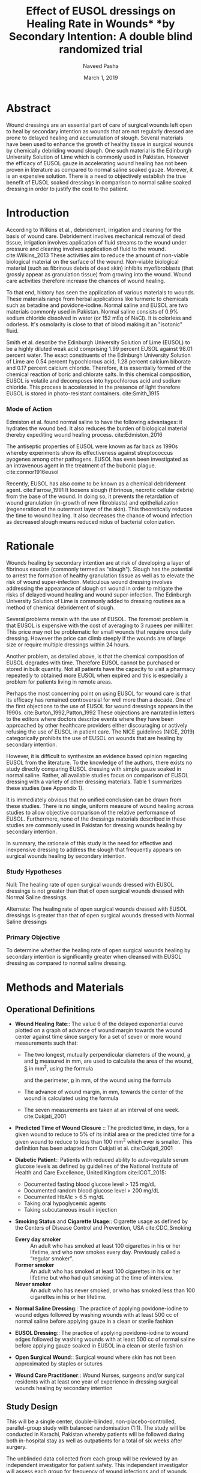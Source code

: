 #+TITLE: Effect of EUSOL dressings on Healing Rate in Wounds* *by Secondary Intention: A double blind randomized trial
#+AUTHOR: Naveed Pasha
#+EMAIL: naveedpash@gmail.com
#+DATE: March 1, 2019
#+REVNUMBER: v1.1
#+OPTIONS: todo:nil
#+OPTIONS: tex:t

* Abstract
Wound dressings are an essential part of care of surgical wounds left open to
heal by secondary intention as wounds that are not regularly dressed are prone
to delayed healing and accumulation of slough. Several materials have been used
to enhance the growth of healthy tissue in surgical wounds by chemically
debriding wound slough. One such material is the Edinburgh University Solution
of Lime which is commonly used in Pakistan. However the efficacy of EUSOL gauze
in accelerating wound healing has not been proven in literature as compared to
normal saline soaked gauze. Morever, it is an expensive solution. There is a
need to objectively establish the true benefit of EUSOL soaked dressings in
comparison to normal saline soaked dressing in order to justify the cost to the
patient.

* Introduction

According to Wilkins et al., debridement, irrigation and cleaning for the basis
of wound care. Debridement involves mechanical removal of dead tissue,
irrigation involves application of fluid streams to the wound under pressure
and cleaning involves application of fluid to the wound. cite:Wilkins_2013
These activities aim to reduce the amount of non-viable biological material on
the surface of the wound. Non-viable biological material (such as fibrinous
debris of dead skin) inhibits myofibroblasts (that grossly appear as
granulation tissue) from growing into the wound. Wound care activities
therefore increase the chances of wound healing.

To that end, history has seen the application of various materials to wounds.
These materials range from herbal applications like turmeric to chemicals such
as betadine and povidone-iodine. Normal saline and EUSOL are two materials
commonly used in Pakistan. Normal saline consists of 0.9% sodium chloride
dissolved in water (or 152 mEq of NaCl). It is colorless and odorless. It's
osmolarity is close to that of blood making it an "isotonic" fluid.

Smith et al. describe the Edinburgh University Solution of Lime (EUSOL) to be
a highly diluted weak acid comprising 1.99 percent EUSOL against 98.01 percent
water. The exact constituents of the Edinburgh University Solution of Lime are
0.54 percent hypochlorous acid, 1.28 percent calcium biborate and 0.17 percent
calcium chloride. Therefore, it is essentially formed of the chemical reaction
of boric and chlorate salts. In this chemical composition, EUSOL is volatile
and decomposes into hypochlorous acid and sodium chloride. This process is
accelerated in the presence of light therefore EUSOL is stored in
photo-resistant containers. cite:Smith_1915

*** Mode of Action

Edmiston et al. found normal saline to have the following advantages: it
hydrates the wound bed. It also reduces the burden of biological material
thereby expediting wound healing process. cite:Edmiston_2016

The antiseptic properties of EUSOL were known as far back as 1990s whereby
experiments show its effectiveness against streptococcus pyogenes among other
pathogens. EUSOL has even been investigated as an intravenous agent in the
treatment of the bubonic plague. cite:connor1916eusol

Recently, EUSOL has also come to be known as a chemical debridement agent.
cite:Farrow_1991 It loosens slough (fibrinous, necrotic cellular debris) from
the base of the wound. In doing so, it prevents the retardation of wound
granulation (in-growth of new fibroblasts) and epithelialization (regeneration
of the outermost layer of the skin). This theoretically reduces the time to
wound healing. It also decreases the chance of wound infection as decreased
slough means reduced nidus of bacterial colonization.

* Rationale

Wounds healing by secondary intention are at risk of developing a layer of
fibrinous exudate (commonly termed as "slough"). Slough has the potential to
arrest the formation of healthy granulation tissue as well as to elevate the
risk of wound super-infection. Meticulous wound dressing involves addressing the
appearance of slough on wound in order to mitigate the risks of delayed wound
healing and wound super-infection. The Edinburgh University Solution of Lime is
commonly added to dressing routines as a method of chemical debridement of
slough.

Several problems remain with the use of EUSOL. The foremost problem is that
EUSOL is expensive with the cost of averaging to 3 rupees per milliliter. This
price may not be problematic for small wounds that require once daily dressing.
However the price can climb steeply if the wounds are of large size or require
multiple dressings within 24 hours.

Another problem, as detailed above, is that the chemical composition of EUSOL
degrades with time. Therefore EUSOL cannot be purchased or stored in bulk
quantity. Not all patients have the capacity to visit a pharmacy repeatedly to
obtained more EUSOL when expired and this is especially a problem for patients
living in remote areas.

Perhaps the most concerning point on using EUSOL for wound care is that its
efficacy has remained controversial for well more than a decade. One of the
first objections to the use of EUSOL for wound dressings appears in the 1990s.
cite:Burton_1992,Patton_1992 These objections are narrated in letters to the
editors where doctors describe events where they have been approached by other
healthcare providers either discouraging or actively refusing the use of EUSOL
in patient care. The NICE guidelines (NICE, 2019) categorically prohibits the
use of EUSOL on wounds that are healing by secondary intention.

However, it is difficult to synthesize an evidence based opinion regarding EUSOL
from the literature. To the knowledge of the authors, there exists no study
directly comparing EUSOL dressing with simple gauze soaked in normal saline.
Rather, all available studies focus on comparison of EUSOL dressing with a
variety of other dressing materials. Table 1 summarizes these studies (see
Appendix 1).

It is immediately obvious that no unified conclusion can be drawn from these
studies. There is no single, uniform measure of wound healing across studies to
allow objective comparison of the relative performance of EUSOL. Furthermore,
none of the dressings materials described in these studies are commonly used in
Pakistan for dressing wounds healing by secondary intention.

In summary, the rationale of this study is the need for effective and
inexpensive dressing to address the slough that frequently appears on surgical
wounds healing by secondary intention.

*** Study Hypotheses

Null: The healing rate of open surgical wounds dressed with EUSOL dressings is
not greater than that of open surgical wounds dressed with Normal Saline
dressings.

Alternate: The healing rate of open surgical wounds dressed with EUSOL dressings
is greater than that of open surgical wounds dressed with Normal Saline
dressings

*** Primary Objective

To determine whether the healing rate of open surgical wounds healing by
secondary intention is significantly greater when cleansed with EUSOL dressing
as compared to normal saline dressing.
* Methods and Materials
** Operational Definitions

- *Wound Healing Rate*:: The value \theta of the delayed exponential curve
  plotted on a graph of advance of wound margin towards the wound center against
  time since surgery for a set of seven or more wound measurements such that:
  - The two longest, mutually perpendicular diameters of the wound, _a_ and
    _b_ measured in mm, are used to calculate the area of the wound, _S_ in mm^2,
    using the formula 
      \begin{equation} 
        \frac{\pi}{4}a_i\cdot b_i
      \end{equation}
    and the perimeter, _p_ in mm, of the wound using the formula
    \begin{equation}
    \pi[\frac{3}{4}(a_i+b_i)-\frac{1}{2}\sqrt{a_0\cdot b_0}]
    \end{equation}
  - The advance of wound margin, in mm, towards the center of the wound is calculated
    using the formula 
    \begin{equation}
      2\frac{S_0}{p_0T}[mm/day]
    \end{equation}
  - The seven measurements are taken at an interval of one week. cite:Cukjati_2001

- *Predicted Time of Wound Closure* :: The predicted time, in days, for a given
  wound to reduce to 5% of its initial area or the predicted time for a given
  wound to reduce to less than 100 mm^2 which ever is smaller. This definition
  has been adapted from Cukjati et al. cite:Cukjati_2001

- *Diabetic Patient*:: Patients with reduced ability to auto-regulate serum
  glucose levels as defined by guidelines of the National Institute of Health
  and Care Excellence, United Kingdom cite:ICGT_2015:

  - Documented fasting blood glucose level > 125 mg/dL
  - Documented random blood glucose level > 200 mg/dL
  - Documented HbA1c > 6.5 mg/dL
  - Taking oral hypoglycemic agents
  - Taking subcutaneous insulin injection

- *Smoking Status* and *Cigarette Usage*:: Cigarette usage as defined by the
  Centers of Disease Control and Prevention, USA cite:CDC_Smoking

  - *Every day smoker* :: An adult who has smoked at least 100 cigarettes in his
    or her lifetime, and who now smokes every day. Previously called a “regular
    smoker”.
  - *Former smoker* :: An adult who has smoked at least 100 cigarettes in his
    or her lifetime but who had quit smoking at the time of interview.
  - *Never smoker* :: An adult who has never smoked, or who has smoked less
    than 100 cigarettes in his or her lifetime.

- *Normal Saline Dressing*:: The practice of applying povidone-iodine to wound
  edges followed by washing wounds with at least 500 cc of normal saline before
  applying gauze in a clean or sterile fashion

- *EUSOL Dressing*:: The practice of applying povidone-iodine to wound edges
  followed by washing wounds with at least 500 cc of normal saline before
  applying gauze soaked in EUSOL in a clean or sterile fashion

- *Open Surgical Wound*:: Surgical wound where skin has not been approximated by
  staples or sutures

- *Wound Care Practitioner*:: Wound Nurses, surgeons and/or surgical residents
  with at least one year of experience in dressing surgical wounds healing by
  secondary intention

** Study Design

This will be a single center, double-blinded, non-placebo-controlled,
parallel-group study with balanced randomisation (1:1). The study will be
conducted in Karachi, Pakistan whereby patients will be followed during both
in-hospital stay as well as outpatients for a total of six weeks after surgery.

The unblinded data collected from each group will be reviewed by an independent
investigator for patient safety. This independent investigator will assess each
group for frequency of wound infections and of wounds that are non-healing. The
study will be halted if 10% or more patients in either group suffer from wound
infections or if 10 % or more patients in either group suffer from non-healing
wounds.
** Study Setting

This study setting will be the Aga Khan University Hospital for inpatients as
well as patients receiving home healthcare in the city of Karachi.

** Study Procedures

This study will involve the blinded use of normal saline and EUSOL in their
assessment of wound healing capabilities. To that end, these solutions will
be prepared, packaged and marked for use by the Aga Khan University Pharmacy
Department.

Patients who have undergone any abdominal or limb surgery will be recruited (see
[[Sampling Technique]]) and assessed for eligibility (see sections [[Inclusion Criteria][Inclusion
Criteria]] & [[Exclusion Criteria][Exclusion Criteria]]) . Eligible patients will be offered enrolllment
in the trial using informed consent (see [[Appendix 3 Informed Consent][Appendix 3 Informed Conset]]). The number
of patients who are excluded from the study or who refuse to participate will be
noted. Those who consent will be randomized to either the normal saline group or
the EUSOL group as described in [[Appendix 4 Randomization Table][Appendix 4 Randomization Table]].

Once randomized, the following details will be recorded for all patients using
the "New Patient Registration" (see [[Appendix 5 Study Proforma]])

- the patient's age and gender
- the surgery that the patient underwent and the date of that surgery
- whether the patient is a diabetic, smoker or has peripheral vascular disease
- the longest dimension of the wound and the second-longest dimension that is
  perpendicular to the first

Following initial registration, patients will recieve the allocated treatment as
described in [[Appendix 4 Randomization Table]]. followed once a week for a
total of 7 weeks. At each follow-up, the following details will be recorded
using the "Follow-Up Wound Assessment" Form (see [[Appendix 5 Study Proforma]])

- the longest dimension of the wound and the second-longest dimension that is
  perpendicular to the first
- whether the consultant surgeon of that patient has decided to close the wound
  surgically and the date of that decision
- whether the consultant surgeon of that patient has decided to retake the
  patient to OR for a re-look debridement and the date of that decision.

All wound assessments will be done by a wound nurse with at least one year of
experience or by a consultant surgeon. At the end of the wound assessment period
the collected data will be analyzed as per the analysis plan outlined below (see
[[Data Analysis]]). The number of patients lost to follow-up and the number of
patients who did not recieve the allocated treatment during the course of the
study will be noted. These patients will be analyzed on an intention-to-treat
basis. The entire study procedure is summarized in the consort diagram (see
[[Appendix 2 Consort Diagram]]).

 

#+BEGIN_COMMENT
*** TODO Intra- and Interobserver Variability Control
    - Training on how to deal with parallax error
    - Marking extent of measurement with parmanent marker at every time of
      measurement
*** TODO IRB form and application
*** TODO Follow Up Strategy
    - Discuss the dangers of data collection using home health nursing care
    - Discuss the possiblity of clinic follow-up for 6 weeks
      - Possibly using grant fund

#+BEGIN_COMMENT
Training of nurses is not a valid point since there is a whole degree on that
subject beyond which only years of experience is the only measure
#+END_COMMENT

#+END_COMMENT
** Inclusion Criteria

Tis study will include adult, post-operative patients with surgical wounds of the
abdomen and limbs that have been left to heal by secondary intention.

** Exclusion Criteria

Patients with the following types of wounds will be excluded from this study:

- Wounds resulting from and/or complicated by viscero-cutaneous fistula: These
  wounds involve an abnormal connection between the epithelium of the skin and
  the epithelium of a hollow viscus that normally produces a bodily fluid. Wound
  care of viscero-cutaneous fistulas involves maneuvers to abate the physical
  and chemical effects of the bodily fluid to the skin. Such maneuvers have
  little or no connection with EUSOL. Therefore, wounds related to
  viscero-cutaneous fistulas are beyond the scope of this study.

- Wounds resulting from pre-existing dermatological pathology, for example (but
  not limited to) psoriasis: Wounds resulting from pre-existing dermatological
  pathology have a different natural history of healing as compared to wounds on
  otherwise normal skin. Management of such wounds typically involves medical
  regimens tailored to curtail the pathology causing the wound and wound healing
  is directly correlated to controlling that pathology. Therefore, these wounds
  are beyond the scope of this study.

- Wounds in patients on corticosteroid therapy

- Wounds in patients undergoing re-look debridement of the wound being studied

** Outcome Measure

The main outcome measure of this study will be the difference in mean healing
rate between the normal saline and EUSOL groups. Healing rate will be calculated
as defined by Cukjati et al. (see [[Operational Definitions]]). The reader is
referred to the full text for complete details.

** Sampling Technique

This study will recruit patients using consecutive sampling. Patients will be
identified for recruitment on a daily basis using the Main Operating Room and
Daycare Surgery Operating Room case list Recruitment will be attempted 24 - 48
hours after surgery.

** Randomization Technique

The patients will be randomly assigned to one of following two parallel groups in
a 1:1 ratio:

- Normal Saline Dressings
- EUSOL Dressings

Randomization will be stratified by diabetic status, smoking status and presence
of peripheral arterial disease. Following stratification, randomization will be
done using block randomization technique using blocks of four, six and eight
patients.

Randomization will be done by the Aga Khan University Clinical Trials Unit as
described in [[Appendix 4 Randomization Table]]. This randomization table was
generated using the online tool _Sealed Envelope_ cite:simple_rand_serv.

** Blinding Technique
Preparation of the aliquots of normal saline and EUSOL will be conducted by the
Aga Khan Hospital Pharmacy Department. EUSOL is a photosensitive compound (see
[[Introduction]]) and must therefore be stored in tinted reagant bottles to prevent
decomposition. To prevent identification of EUSOL from normal saline, aliquots
of normal saline will also be stored in tinted reagent bottles.

Following preparation, the Aga Khan University Clinical Trials Unit will label
the bottles. The labels will state the contents of the bottle and a
randomization code from the table described in [[Appendix 4 Randomization Table]].

Following labeling, aliquots will be allocated to patients who have been
randomized to the same treatment arm as their contents. The Clinical Trials Unit
will note the patient to whom each aliquot has been allocated on the
randomization table next to the respective randomization code.
** Sample Size

The sample size for this study had been calculated on the basis of the work of
Bajaj et al. cite:Bajaj_2009 who compared the rate of wound healing in
patients treated with sugar coated bandages with that of patients treated with
EUSOL dressing. To the authors' best knowledge, there is no other study that
more closely resembles the objectives of this study. Therefore, the authors saw
fit to base sample size calculation upon this study.

Based on this study, the anticipated proportion of patients with wound healing
in the standard dressing group (case group) is 77% and the anticipated
proportion of patients with wound healing in the EUSOL dressing group (control
group). Thus the relative risk of wound healing from normal saline dressing
versus EUSOL dressing is expected to be 1.2.

The sample size was calculated using OpenEpi Software version 3.01. The sample
size was calculated using the above anticipated proportions as well as
significance of 5%, power of 80% and an inflation of 10% to account for
non-response. The minimum sample size required was calculated to be 532 patients
in total: 266 patients in Group 1 (standard dressing) and 266 patients in Group
2 (EUSOL dressing).

#+BEGIN_COMMENT
#+NAME: fig:openepi_sample_size
#+CAPTION: Snapshot of Sample Size calculated with OpenEpi
[[./sample-size.png]]
#+END_COMMENT

** Study Duration
The number of case records bearing the following ICD-9-CM codes in the last year
were queried from the hospital database via The Aga Khan University Health
Information Systems (HIS):
- Exploratory Laparotomy: 54.11 = 231
- Re-open Laparotomy: 54.12​ = 23
- Reversal of Colostomy: 46.52 = 35
- Carbuncle: 68.00 - 68.09 = 50
- Incision and Drainage of Abscess: 86.04 = 176
- Above Knee Amputation: 84.17 = 29
- Below Knee Amputation: 84.15 = 62
This query resulted in a total of 606 cases which exceeds the required sample
size. Accounting for the 7 week follow-up required for each patient, this study
is expected to take a maximum of 18 months to complete.
  
** DONE Data Analysis
   CLOSED: [2020-02-01 Sat 18:42]
   By measuring wounds with the method as defined by Cukjati et al. (see
   Operational Definitions), each wound will have a set of 7 measurements. These
   measurements will then be plotted on a graph of wound area against time. This
   graph follows a delayed exponential curve having coefficient \theta. The
   coefficient \theta will be calculated for all patients by fitting their
   individual wound measurements to the delayed exponential curve. Wounds having
   a faster healing rate will have a higher value of \theta.

   Student's t-test will be used to detect any significant difference in \theta
   of  patients in normal saline group and those in the EUSOL group.
   
* Appendix 1 Tables

| Study Author & Year                       | Control Group         | Reported Outcome               | Outcome of Cases   | Outcome in Controls  | Number of Cases | Number of Controls |
|-------------------------------------------+-----------------------+--------------------------------+--------------------+----------------------+-----------------+--------------------|
| Bajaj et al., 2009 cite:Bajaj_2009      | Sugar Coated Dressing | Wound size at week 4 (mm)      | 77 \textpm{} 97.28 | 104 \textpm{} 130.54 |              24 |                 26 |
| Goode et al., 1979 cite:Smith_2013      | Dextranomer Beads     | Time to clean wound bed (days) | 11.6               | 8.1                  |              10 |                 10 |
| Groenwald et al., 1980 cite:Gethin_2015 |                       |                                | 15.4               | 5.9                  |              50 |                 50 |
| Soderberg et al., 1982 cite:Reinar_2019 | Zinc Tape             | Healing of ulcers (days)       | 30 (21 - 63)       | 17 (12 - 20)         |              42 |                 48 |
| Subrahmanyam et al, 2004 cite:Jull_2015 | Honey Coated Bandages | Time to healing (days)         | 26.5 \textpm{} 3.2 | 18.5 \textpm{} 2.1   |              16 |                 14 |

Table 1: Summary of literature comparing EUSOL with various other wound dressing materials.

* Appendix 2 Consort Diagram

#+BEGIN_UML
start
:Assessed for eligibility (n= );
split
:Excluded (n= )\n- Not meeting inclusion criteria (n= )\n- Declined to participate (n= )\n- Other Reasons (n= );
stop
split again
:Randomized (n= );
split
:Allocated to Normal Saline Group (n= )\n- Received Allocated Treatment (n= )\n - Did not receive allocated treatment (n= );
:Lost to follow-up (give reasons) (n= )\n Discontinued Normal Saline treatment (n= );
:Analyzed (n= )\n- Excluded from analysis (n=);
stop
split again
:Allocated to EUSOL Group (n= )\n- Received Allocated Treatment (n= )\n - Did not receive allocated treatment (n= );
:Lost to follow-up (give reasons) (n= )\n Discontinued Normal Saline treatment (n= );
:Analyzed (n= )\n- Excluded from analysis (n=);
stop
#+END_UML

* Appendix 3 Informed Consent
** 3a English Version

Study Title: Comparison of wound healing rate between EUSOL and Normal Saline
Dressings

Principal Investigator: Dr. Rehman Alvi

Name of Organization: Aga Khan University Hospital

This informed consent has two parts

- Information Sheet containing details of the investigation that will be
  conducted during this study

- Certificate of Consent on which you may give your signature if you agree to
  participate

Part I: Information Sheet

I, Dr. Naveed Aman Pasha, work for Aga Khan University Hospital. We are doing
a study on wounds that have been left open after surgery. We want to see if
wounds heal faster if dressing is done with gauze soaked with normal saline as
compared to gauze soaked with Edinburgh University Solution of Lime.

*Purpose of the Study*

Sometimes people undergo surgeries whereby surgeons do not close the wound with
sutures but rather leave it open to heal by itself. This is usually because the
surgery was done on an area that was dirty and/or infected so it is at higher
risk of getting infected if closed with sutures. Such wounds are normally
washed daily with normal saline after which they are dressed with gauze soaked
in normal saline or EUSOL. EUSOL is thought to uproot the dead skin which
develops during healing process to avoid stopping new, healthy skin from
growing into the wound. However, EUSOL is an expensive solution. Moreover, the
efficacy of EUSOL has been questioned world over. This research will compare
the healing rate of wounds dressed with gauze soaked in EUSOL with that of
those dressed with gauze soaked in normal saline.

*Participant Selection*

We are inviting all patients with open surgical wounds after their surgery to
participate in this study.

*Voluntary Participation*

Your participation in this study is voluntary. Your choice to participate in
this study does not affect the service you receive at the Aga Khan University
Hospital. If you decide not to participate in this study you will continue to
receive treatment routinely offered for dressing of open surgical wounds
regarding which you will be informed later.

*Type of Research Investigation*

This research will involve a nurse or doctor measuring your wound during
dressing change once a week for a total of six weeks. Measuring your wound will
involve holding a ruler or measuring tape up to your wound and reading the
value. It is a painless procedure.

*Description of Process and Duration of Study*

In this research, you will be assigned to one of two groups whereby your wound
will be dressed with gauze soaked in normal saline or gauze soaked with EUSOL.
Neither you nor your nurse/doctor will know which of the two your wound is
being dressed with. This is necessary in order to keep the research process
objective. Wound dressing will be done daily for a total of six weeks whereby
your wound be measured every week as detailed above. After six weeks have
elapsed and all measurements are complete your care will be resumed by your
surgeon who will instruct you on how to dress your wound(s).

*Risks*

Any risk can appear during the study. Your progress will be monitored by our
team of healthcare providers who will address any concerns if and when they
arise.

*Benefits*

If you participate in this study, your daily dressings will be done free of
charge. Your participation will also help us find out if doctors should
actually be prescribing EUSOL which is an expensive solution. The results of
this study can then be communicated to other medical experts so that society
can benefit at large.

*Reimbursements*

Your participation is free and you will not be given any money or gifts to take
part in this research.

*Confidentiality*

The persons involve in conducting this research will not share the identity of
or disclose any information regarding patients who have agreed to participate
in this study. The data collected during this research will be kept
confidential. A stringent procedure is in place to ensure that data collected
during this research is used only by persons conducting this study.



We are offering you participation in this study because you have undergone
a surgery after which your wound(s) has been left open to heal. If you agree to
participate in this study, you will be randomly assigned to one of two groups:
dressings with EUSOL or dressings with normal saline.

Once you have been assigned, a doctor or nurse will dress your wound(s) with
gauze soaked in either of EUSOL or normal saline everyday. Once a week, the
nurse/doctor will measure your wound with a measuring tape and take a picture.
This will continue for a total of six weeks.

** TODO 3b Urdu Version
* Appendix 4 Randomization Table

| block identifier | block size | sequence within block | treatment     | Smoker | Diabetic | Peripheral Arterial Disease | code |
|                1 |          6 |                     1 | Normal Saline | Yes    | Yes      | Yes                         | BX8  |
|                1 |          6 |                     2 | EUSOL         | Yes    | Yes      | Yes                         | AZ2  |
|                1 |          6 |                     3 | Normal Saline | Yes    | Yes      | Yes                         | IO7  |
|                1 |          6 |                     4 | EUSOL         | Yes    | Yes      | Yes                         | BP7  |
|                1 |          6 |                     5 | Normal Saline | Yes    | Yes      | Yes                         | VU1  |
|                1 |          6 |                     6 | EUSOL         | Yes    | Yes      | Yes                         | RZ8  |
|                2 |          6 |                     1 | Normal Saline | Yes    | Yes      | Yes                         | ZZ5  |
|                2 |          6 |                     2 | EUSOL         | Yes    | Yes      | Yes                         | ES9  |
|                2 |          6 |                     3 | Normal Saline | Yes    | Yes      | Yes                         | IY7  |
|                2 |          6 |                     4 | EUSOL         | Yes    | Yes      | Yes                         | UT0  |
|                2 |          6 |                     5 | EUSOL         | Yes    | Yes      | Yes                         | YP5  |
|                2 |          6 |                     6 | Normal Saline | Yes    | Yes      | Yes                         | AK3  |
|                3 |          6 |                     1 | EUSOL         | Yes    | Yes      | Yes                         | UI6  |
|                3 |          6 |                     2 | Normal Saline | Yes    | Yes      | Yes                         | DH8  |
|                3 |          6 |                     3 | Normal Saline | Yes    | Yes      | Yes                         | KN6  |
|                3 |          6 |                     4 | Normal Saline | Yes    | Yes      | Yes                         | JB8  |
|                3 |          6 |                     5 | EUSOL         | Yes    | Yes      | Yes                         | TS6  |
|                3 |          6 |                     6 | EUSOL         | Yes    | Yes      | Yes                         | LG1  |
|                4 |          8 |                     1 | Normal Saline | Yes    | Yes      | Yes                         | VT9  |
|                4 |          8 |                     2 | EUSOL         | Yes    | Yes      | Yes                         | UD6  |
|                4 |          8 |                     3 | EUSOL         | Yes    | Yes      | Yes                         | NT1  |
|                4 |          8 |                     4 | EUSOL         | Yes    | Yes      | Yes                         | WF5  |
|                4 |          8 |                     5 | EUSOL         | Yes    | Yes      | Yes                         | WY1  |
|                4 |          8 |                     6 | Normal Saline | Yes    | Yes      | Yes                         | EU1  |
|                4 |          8 |                     7 | Normal Saline | Yes    | Yes      | Yes                         | VA2  |
|                4 |          8 |                     8 | Normal Saline | Yes    | Yes      | Yes                         | NJ1  |
|                5 |          6 |                     1 | EUSOL         | Yes    | Yes      | Yes                         | LU2  |
|                5 |          6 |                     2 | Normal Saline | Yes    | Yes      | Yes                         | WW3  |
|                5 |          6 |                     3 | Normal Saline | Yes    | Yes      | Yes                         | PA7  |
|                5 |          6 |                     4 | EUSOL         | Yes    | Yes      | Yes                         | YX1  |
|                5 |          6 |                     5 | Normal Saline | Yes    | Yes      | Yes                         | DP4  |
|                5 |          6 |                     6 | EUSOL         | Yes    | Yes      | Yes                         | CC8  |
|                6 |          6 |                     1 | Normal Saline | Yes    | Yes      | Yes                         | LM0  |
|                6 |          6 |                     2 | EUSOL         | Yes    | Yes      | Yes                         | ON3  |
|                6 |          6 |                     3 | Normal Saline | Yes    | Yes      | Yes                         | FE9  |
|                6 |          6 |                     4 | EUSOL         | Yes    | Yes      | Yes                         | MK1  |
|                6 |          6 |                     5 | EUSOL         | Yes    | Yes      | Yes                         | OW2  |
|                6 |          6 |                     6 | Normal Saline | Yes    | Yes      | Yes                         | HL2  |
|                7 |          4 |                     1 | EUSOL         | Yes    | Yes      | Yes                         | UI5  |
|                7 |          4 |                     2 | Normal Saline | Yes    | Yes      | Yes                         | HX1  |
|                7 |          4 |                     3 | EUSOL         | Yes    | Yes      | Yes                         | VF5  |
|                7 |          4 |                     4 | Normal Saline | Yes    | Yes      | Yes                         | AX1  |
|                8 |          4 |                     1 | Normal Saline | Yes    | Yes      | Yes                         | FQ9  |
|                8 |          4 |                     2 | EUSOL         | Yes    | Yes      | Yes                         | LU6  |
|                8 |          4 |                     3 | EUSOL         | Yes    | Yes      | Yes                         | LN0  |
|                8 |          4 |                     4 | Normal Saline | Yes    | Yes      | Yes                         | LW4  |
|                9 |          4 |                     1 | EUSOL         | Yes    | Yes      | Yes                         | WY0  |
|                9 |          4 |                     2 | Normal Saline | Yes    | Yes      | Yes                         | BD3  |
|                9 |          4 |                     3 | Normal Saline | Yes    | Yes      | Yes                         | HV6  |
|                9 |          4 |                     4 | EUSOL         | Yes    | Yes      | Yes                         | CC1  |
|               10 |          6 |                     1 | EUSOL         | Yes    | Yes      | Yes                         | XP6  |
|               10 |          6 |                     2 | Normal Saline | Yes    | Yes      | Yes                         | RI9  |
|               10 |          6 |                     3 | Normal Saline | Yes    | Yes      | Yes                         | CK7  |
|               10 |          6 |                     4 | Normal Saline | Yes    | Yes      | Yes                         | FF6  |
|               10 |          6 |                     5 | EUSOL         | Yes    | Yes      | Yes                         | UZ4  |
|               10 |          6 |                     6 | EUSOL         | Yes    | Yes      | Yes                         | LE9  |
|               11 |          4 |                     1 | EUSOL         | Yes    | Yes      | Yes                         | YH0  |
|               11 |          4 |                     2 | Normal Saline | Yes    | Yes      | Yes                         | BX5  |
|               11 |          4 |                     3 | Normal Saline | Yes    | Yes      | Yes                         | IL4  |
|               11 |          4 |                     4 | EUSOL         | Yes    | Yes      | Yes                         | CK6  |
|               12 |          6 |                     1 | EUSOL         | Yes    | Yes      | Yes                         | AK9  |
|               12 |          6 |                     2 | Normal Saline | Yes    | Yes      | Yes                         | SO5  |
|               12 |          6 |                     3 | EUSOL         | Yes    | Yes      | Yes                         | MZ5  |
|               12 |          6 |                     4 | EUSOL         | Yes    | Yes      | Yes                         | PZ2  |
|               12 |          6 |                     5 | Normal Saline | Yes    | Yes      | Yes                         | RH4  |
|               12 |          6 |                     6 | Normal Saline | Yes    | Yes      | Yes                         | QA2  |
|               13 |          4 |                     1 | EUSOL         | Yes    | Yes      | Yes                         | XF9  |
|               13 |          4 |                     2 | Normal Saline | Yes    | Yes      | Yes                         | SH0  |
|               13 |          4 |                     3 | Normal Saline | Yes    | Yes      | Yes                         | IB3  |
|               13 |          4 |                     4 | EUSOL         | Yes    | Yes      | Yes                         | AD7  |
|               14 |          6 |                     1 | Normal Saline | Yes    | Yes      | Yes                         | BA8  |
|               14 |          6 |                     2 | EUSOL         | Yes    | Yes      | Yes                         | FY7  |
|               14 |          6 |                     3 | Normal Saline | Yes    | Yes      | Yes                         | QM8  |
|               14 |          6 |                     4 | EUSOL         | Yes    | Yes      | Yes                         | LM6  |
|               14 |          6 |                     5 | EUSOL         | Yes    | Yes      | Yes                         | AZ0  |
|               14 |          6 |                     6 | Normal Saline | Yes    | Yes      | Yes                         | AR2  |
|               15 |          8 |                     1 | Normal Saline | Yes    | Yes      | Yes                         | PS5  |
|               15 |          8 |                     2 | EUSOL         | Yes    | Yes      | Yes                         | ZH0  |
|               15 |          8 |                     3 | Normal Saline | Yes    | Yes      | Yes                         | VM7  |
|               15 |          8 |                     4 | Normal Saline | Yes    | Yes      | Yes                         | MX3  |
|               15 |          8 |                     5 | EUSOL         | Yes    | Yes      | Yes                         | VD9  |
|               15 |          8 |                     6 | Normal Saline | Yes    | Yes      | Yes                         | YT1  |
|               15 |          8 |                     7 | EUSOL         | Yes    | Yes      | Yes                         | YY0  |
|               15 |          8 |                     8 | EUSOL         | Yes    | Yes      | Yes                         | RB9  |
|               16 |          4 |                     1 | Normal Saline | Yes    | Yes      | Yes                         | IH0  |
|               16 |          4 |                     2 | EUSOL         | Yes    | Yes      | Yes                         | DW3  |
|               16 |          4 |                     3 | EUSOL         | Yes    | Yes      | Yes                         | VM8  |
|               16 |          4 |                     4 | Normal Saline | Yes    | Yes      | Yes                         | XO3  |
|               17 |          8 |                     1 | Normal Saline | Yes    | Yes      | Yes                         | ZV4  |
|               17 |          8 |                     2 | EUSOL         | Yes    | Yes      | Yes                         | YR9  |
|               17 |          8 |                     3 | Normal Saline | Yes    | Yes      | Yes                         | FQ4  |
|               17 |          8 |                     4 | Normal Saline | Yes    | Yes      | Yes                         | DX8  |
|               17 |          8 |                     5 | EUSOL         | Yes    | Yes      | Yes                         | HM6  |
|               17 |          8 |                     6 | EUSOL         | Yes    | Yes      | Yes                         | RQ2  |
|               17 |          8 |                     7 | Normal Saline | Yes    | Yes      | Yes                         | ON1  |
|               17 |          8 |                     8 | EUSOL         | Yes    | Yes      | Yes                         | HW9  |
|               18 |          8 |                     1 | EUSOL         | Yes    | Yes      | Yes                         | CN9  |
|               18 |          8 |                     2 | Normal Saline | Yes    | Yes      | Yes                         | BT9  |
|               18 |          8 |                     3 | EUSOL         | Yes    | Yes      | Yes                         | XU2  |
|               18 |          8 |                     4 | EUSOL         | Yes    | Yes      | Yes                         | NV2  |
|               18 |          8 |                     5 | Normal Saline | Yes    | Yes      | Yes                         | YR5  |
|               18 |          8 |                     6 | EUSOL         | Yes    | Yes      | Yes                         | XW4  |
|               18 |          8 |                     7 | Normal Saline | Yes    | Yes      | Yes                         | HJ2  |
|               18 |          8 |                     8 | Normal Saline | Yes    | Yes      | Yes                         | KU2  |
|               19 |          8 |                     1 | EUSOL         | Yes    | Yes      | No                          | OQ7  |
|               19 |          8 |                     2 | Normal Saline | Yes    | Yes      | No                          | QE6  |
|               19 |          8 |                     3 | Normal Saline | Yes    | Yes      | No                          | AZ4  |
|               19 |          8 |                     4 | EUSOL         | Yes    | Yes      | No                          | OR8  |
|               19 |          8 |                     5 | Normal Saline | Yes    | Yes      | No                          | RU1  |
|               19 |          8 |                     6 | EUSOL         | Yes    | Yes      | No                          | OP0  |
|               19 |          8 |                     7 | Normal Saline | Yes    | Yes      | No                          | LG4  |
|               19 |          8 |                     8 | EUSOL         | Yes    | Yes      | No                          | VV0  |
|               20 |          8 |                     1 | EUSOL         | Yes    | Yes      | No                          | QI4  |
|               20 |          8 |                     2 | EUSOL         | Yes    | Yes      | No                          | DP7  |
|               20 |          8 |                     3 | EUSOL         | Yes    | Yes      | No                          | ZS6  |
|               20 |          8 |                     4 | EUSOL         | Yes    | Yes      | No                          | XO2  |
|               20 |          8 |                     5 | Normal Saline | Yes    | Yes      | No                          | PK8  |
|               20 |          8 |                     6 | Normal Saline | Yes    | Yes      | No                          | EZ2  |
|               20 |          8 |                     7 | Normal Saline | Yes    | Yes      | No                          | AR4  |
|               20 |          8 |                     8 | Normal Saline | Yes    | Yes      | No                          | NV7  |
|               21 |          4 |                     1 | Normal Saline | Yes    | Yes      | No                          | CK8  |
|               21 |          4 |                     2 | Normal Saline | Yes    | Yes      | No                          | OC8  |
|               21 |          4 |                     3 | EUSOL         | Yes    | Yes      | No                          | PK7  |
|               21 |          4 |                     4 | EUSOL         | Yes    | Yes      | No                          | VU5  |
|               22 |          4 |                     1 | Normal Saline | Yes    | Yes      | No                          | UJ1  |
|               22 |          4 |                     2 | EUSOL         | Yes    | Yes      | No                          | JT2  |
|               22 |          4 |                     3 | EUSOL         | Yes    | Yes      | No                          | QE0  |
|               22 |          4 |                     4 | Normal Saline | Yes    | Yes      | No                          | GI5  |
|               23 |          8 |                     1 | EUSOL         | Yes    | Yes      | No                          | QX9  |
|               23 |          8 |                     2 | Normal Saline | Yes    | Yes      | No                          | EE8  |
|               23 |          8 |                     3 | Normal Saline | Yes    | Yes      | No                          | UW6  |
|               23 |          8 |                     4 | Normal Saline | Yes    | Yes      | No                          | SY6  |
|               23 |          8 |                     5 | EUSOL         | Yes    | Yes      | No                          | HW6  |
|               23 |          8 |                     6 | EUSOL         | Yes    | Yes      | No                          | SY9  |
|               23 |          8 |                     7 | EUSOL         | Yes    | Yes      | No                          | QP9  |
|               23 |          8 |                     8 | Normal Saline | Yes    | Yes      | No                          | UU1  |
|               24 |          6 |                     1 | Normal Saline | Yes    | Yes      | No                          | KI8  |
|               24 |          6 |                     2 | EUSOL         | Yes    | Yes      | No                          | UC0  |
|               24 |          6 |                     3 | EUSOL         | Yes    | Yes      | No                          | YP0  |
|               24 |          6 |                     4 | EUSOL         | Yes    | Yes      | No                          | QX0  |
|               24 |          6 |                     5 | Normal Saline | Yes    | Yes      | No                          | ZH2  |
|               24 |          6 |                     6 | Normal Saline | Yes    | Yes      | No                          | ZN6  |
|               25 |          6 |                     1 | Normal Saline | Yes    | Yes      | No                          | KK5  |
|               25 |          6 |                     2 | Normal Saline | Yes    | Yes      | No                          | EU4  |
|               25 |          6 |                     3 | EUSOL         | Yes    | Yes      | No                          | ND6  |
|               25 |          6 |                     4 | EUSOL         | Yes    | Yes      | No                          | TQ5  |
|               25 |          6 |                     5 | EUSOL         | Yes    | Yes      | No                          | TP6  |
|               25 |          6 |                     6 | Normal Saline | Yes    | Yes      | No                          | YT8  |
|               26 |          8 |                     1 | EUSOL         | Yes    | Yes      | No                          | FP1  |
|               26 |          8 |                     2 | Normal Saline | Yes    | Yes      | No                          | MP5  |
|               26 |          8 |                     3 | Normal Saline | Yes    | Yes      | No                          | FO3  |
|               26 |          8 |                     4 | EUSOL         | Yes    | Yes      | No                          | PK5  |
|               26 |          8 |                     5 | Normal Saline | Yes    | Yes      | No                          | TE3  |
|               26 |          8 |                     6 | EUSOL         | Yes    | Yes      | No                          | VB8  |
|               26 |          8 |                     7 | Normal Saline | Yes    | Yes      | No                          | ES4  |
|               26 |          8 |                     8 | EUSOL         | Yes    | Yes      | No                          | LP0  |
|               27 |          4 |                     1 | EUSOL         | Yes    | Yes      | No                          | MX4  |
|               27 |          4 |                     2 | Normal Saline | Yes    | Yes      | No                          | KD3  |
|               27 |          4 |                     3 | EUSOL         | Yes    | Yes      | No                          | KW3  |
|               27 |          4 |                     4 | Normal Saline | Yes    | Yes      | No                          | QE4  |
|               28 |          6 |                     1 | EUSOL         | Yes    | Yes      | No                          | BB0  |
|               28 |          6 |                     2 | Normal Saline | Yes    | Yes      | No                          | OK9  |
|               28 |          6 |                     3 | EUSOL         | Yes    | Yes      | No                          | QP2  |
|               28 |          6 |                     4 | EUSOL         | Yes    | Yes      | No                          | FD7  |
|               28 |          6 |                     5 | Normal Saline | Yes    | Yes      | No                          | IO5  |
|               28 |          6 |                     6 | Normal Saline | Yes    | Yes      | No                          | UW2  |
|               29 |          6 |                     1 | Normal Saline | Yes    | Yes      | No                          | TL9  |
|               29 |          6 |                     2 | EUSOL         | Yes    | Yes      | No                          | NN3  |
|               29 |          6 |                     3 | EUSOL         | Yes    | Yes      | No                          | RB2  |
|               29 |          6 |                     4 | Normal Saline | Yes    | Yes      | No                          | OP1  |
|               29 |          6 |                     5 | EUSOL         | Yes    | Yes      | No                          | EJ2  |
|               29 |          6 |                     6 | Normal Saline | Yes    | Yes      | No                          | MX0  |
|               30 |          6 |                     1 | EUSOL         | Yes    | Yes      | No                          | WA5  |
|               30 |          6 |                     2 | Normal Saline | Yes    | Yes      | No                          | PG8  |
|               30 |          6 |                     3 | EUSOL         | Yes    | Yes      | No                          | IS4  |
|               30 |          6 |                     4 | EUSOL         | Yes    | Yes      | No                          | FZ1  |
|               30 |          6 |                     5 | Normal Saline | Yes    | Yes      | No                          | OQ0  |
|               30 |          6 |                     6 | Normal Saline | Yes    | Yes      | No                          | KW7  |
|               31 |          4 |                     1 | EUSOL         | Yes    | Yes      | No                          | VU3  |
|               31 |          4 |                     2 | Normal Saline | Yes    | Yes      | No                          | ON9  |
|               31 |          4 |                     3 | Normal Saline | Yes    | Yes      | No                          | YX5  |
|               31 |          4 |                     4 | EUSOL         | Yes    | Yes      | No                          | AI6  |
|               32 |          8 |                     1 | Normal Saline | Yes    | Yes      | No                          | AX5  |
|               32 |          8 |                     2 | EUSOL         | Yes    | Yes      | No                          | FI9  |
|               32 |          8 |                     3 | EUSOL         | Yes    | Yes      | No                          | FQ3  |
|               32 |          8 |                     4 | EUSOL         | Yes    | Yes      | No                          | OA7  |
|               32 |          8 |                     5 | EUSOL         | Yes    | Yes      | No                          | CK9  |
|               32 |          8 |                     6 | Normal Saline | Yes    | Yes      | No                          | XV2  |
|               32 |          8 |                     7 | Normal Saline | Yes    | Yes      | No                          | XE4  |
|               32 |          8 |                     8 | Normal Saline | Yes    | Yes      | No                          | SK6  |
|               33 |          6 |                     1 | EUSOL         | Yes    | Yes      | No                          | GG4  |
|               33 |          6 |                     2 | EUSOL         | Yes    | Yes      | No                          | DZ6  |
|               33 |          6 |                     3 | Normal Saline | Yes    | Yes      | No                          | TS2  |
|               33 |          6 |                     4 | Normal Saline | Yes    | Yes      | No                          | ED0  |
|               33 |          6 |                     5 | Normal Saline | Yes    | Yes      | No                          | IJ6  |
|               33 |          6 |                     6 | EUSOL         | Yes    | Yes      | No                          | YX9  |
|               34 |          4 |                     1 | EUSOL         | Yes    | Yes      | No                          | CQ0  |
|               34 |          4 |                     2 | Normal Saline | Yes    | Yes      | No                          | FP4  |
|               34 |          4 |                     3 | EUSOL         | Yes    | Yes      | No                          | AG3  |
|               34 |          4 |                     4 | Normal Saline | Yes    | Yes      | No                          | YP1  |
|               35 |          6 |                     1 | Normal Saline | Yes    | Yes      | No                          | TF8  |
|               35 |          6 |                     2 | Normal Saline | Yes    | Yes      | No                          | KB8  |
|               35 |          6 |                     3 | Normal Saline | Yes    | Yes      | No                          | VD2  |
|               35 |          6 |                     4 | EUSOL         | Yes    | Yes      | No                          | YY2  |
|               35 |          6 |                     5 | EUSOL         | Yes    | Yes      | No                          | EH8  |
|               35 |          6 |                     6 | EUSOL         | Yes    | Yes      | No                          | BW4  |
|               36 |          8 |                     1 | Normal Saline | Yes    | No       | Yes                         | EC4  |
|               36 |          8 |                     2 | EUSOL         | Yes    | No       | Yes                         | JK4  |
|               36 |          8 |                     3 | EUSOL         | Yes    | No       | Yes                         | CL0  |
|               36 |          8 |                     4 | Normal Saline | Yes    | No       | Yes                         | ZZ8  |
|               36 |          8 |                     5 | EUSOL         | Yes    | No       | Yes                         | WQ9  |
|               36 |          8 |                     6 | EUSOL         | Yes    | No       | Yes                         | UB0  |
|               36 |          8 |                     7 | Normal Saline | Yes    | No       | Yes                         | QP1  |
|               36 |          8 |                     8 | Normal Saline | Yes    | No       | Yes                         | XJ2  |
|               37 |          4 |                     1 | Normal Saline | Yes    | No       | Yes                         | CL1  |
|               37 |          4 |                     2 | Normal Saline | Yes    | No       | Yes                         | AN0  |
|               37 |          4 |                     3 | EUSOL         | Yes    | No       | Yes                         | KK0  |
|               37 |          4 |                     4 | EUSOL         | Yes    | No       | Yes                         | PW7  |
|               38 |          8 |                     1 | EUSOL         | Yes    | No       | Yes                         | HK7  |
|               38 |          8 |                     2 | Normal Saline | Yes    | No       | Yes                         | JG6  |
|               38 |          8 |                     3 | Normal Saline | Yes    | No       | Yes                         | VS4  |
|               38 |          8 |                     4 | Normal Saline | Yes    | No       | Yes                         | PI2  |
|               38 |          8 |                     5 | EUSOL         | Yes    | No       | Yes                         | FA6  |
|               38 |          8 |                     6 | EUSOL         | Yes    | No       | Yes                         | LQ0  |
|               38 |          8 |                     7 | Normal Saline | Yes    | No       | Yes                         | IH3  |
|               38 |          8 |                     8 | EUSOL         | Yes    | No       | Yes                         | RL6  |
|               39 |          4 |                     1 | EUSOL         | Yes    | No       | Yes                         | LL4  |
|               39 |          4 |                     2 | Normal Saline | Yes    | No       | Yes                         | UD1  |
|               39 |          4 |                     3 | EUSOL         | Yes    | No       | Yes                         | CR9  |
|               39 |          4 |                     4 | Normal Saline | Yes    | No       | Yes                         | AN4  |
|               40 |          6 |                     1 | Normal Saline | Yes    | No       | Yes                         | XN2  |
|               40 |          6 |                     2 | Normal Saline | Yes    | No       | Yes                         | QZ3  |
|               40 |          6 |                     3 | EUSOL         | Yes    | No       | Yes                         | GW0  |
|               40 |          6 |                     4 | EUSOL         | Yes    | No       | Yes                         | XF3  |
|               40 |          6 |                     5 | Normal Saline | Yes    | No       | Yes                         | FE6  |
|               40 |          6 |                     6 | EUSOL         | Yes    | No       | Yes                         | XI9  |
|               41 |          4 |                     1 | Normal Saline | Yes    | No       | Yes                         | AK7  |
|               41 |          4 |                     2 | EUSOL         | Yes    | No       | Yes                         | QM7  |
|               41 |          4 |                     3 | Normal Saline | Yes    | No       | Yes                         | AY3  |
|               41 |          4 |                     4 | EUSOL         | Yes    | No       | Yes                         | TM9  |
|               42 |          6 |                     1 | EUSOL         | Yes    | No       | Yes                         | XG3  |
|               42 |          6 |                     2 | Normal Saline | Yes    | No       | Yes                         | EH6  |
|               42 |          6 |                     3 | Normal Saline | Yes    | No       | Yes                         | DR3  |
|               42 |          6 |                     4 | Normal Saline | Yes    | No       | Yes                         | UD3  |
|               42 |          6 |                     5 | EUSOL         | Yes    | No       | Yes                         | UM8  |
|               42 |          6 |                     6 | EUSOL         | Yes    | No       | Yes                         | FI8  |
|               43 |          8 |                     1 | EUSOL         | Yes    | No       | Yes                         | TS7  |
|               43 |          8 |                     2 | Normal Saline | Yes    | No       | Yes                         | EW6  |
|               43 |          8 |                     3 | EUSOL         | Yes    | No       | Yes                         | CJ7  |
|               43 |          8 |                     4 | Normal Saline | Yes    | No       | Yes                         | WQ7  |
|               43 |          8 |                     5 | EUSOL         | Yes    | No       | Yes                         | XR8  |
|               43 |          8 |                     6 | Normal Saline | Yes    | No       | Yes                         | YE4  |
|               43 |          8 |                     7 | Normal Saline | Yes    | No       | Yes                         | IY3  |
|               43 |          8 |                     8 | EUSOL         | Yes    | No       | Yes                         | HK9  |
|               44 |          8 |                     1 | Normal Saline | Yes    | No       | Yes                         | UP6  |
|               44 |          8 |                     2 | EUSOL         | Yes    | No       | Yes                         | VD4  |
|               44 |          8 |                     3 | EUSOL         | Yes    | No       | Yes                         | WT7  |
|               44 |          8 |                     4 | Normal Saline | Yes    | No       | Yes                         | MR3  |
|               44 |          8 |                     5 | Normal Saline | Yes    | No       | Yes                         | ZH7  |
|               44 |          8 |                     6 | Normal Saline | Yes    | No       | Yes                         | TZ7  |
|               44 |          8 |                     7 | EUSOL         | Yes    | No       | Yes                         | OA8  |
|               44 |          8 |                     8 | EUSOL         | Yes    | No       | Yes                         | NT0  |
|               45 |          6 |                     1 | EUSOL         | Yes    | No       | Yes                         | HX6  |
|               45 |          6 |                     2 | Normal Saline | Yes    | No       | Yes                         | TO2  |
|               45 |          6 |                     3 | Normal Saline | Yes    | No       | Yes                         | EP0  |
|               45 |          6 |                     4 | EUSOL         | Yes    | No       | Yes                         | GG8  |
|               45 |          6 |                     5 | Normal Saline | Yes    | No       | Yes                         | FO1  |
|               45 |          6 |                     6 | EUSOL         | Yes    | No       | Yes                         | AC1  |
|               46 |          6 |                     1 | Normal Saline | Yes    | No       | Yes                         | CD6  |
|               46 |          6 |                     2 | EUSOL         | Yes    | No       | Yes                         | PS3  |
|               46 |          6 |                     3 | EUSOL         | Yes    | No       | Yes                         | UW8  |
|               46 |          6 |                     4 | Normal Saline | Yes    | No       | Yes                         | LK6  |
|               46 |          6 |                     5 | Normal Saline | Yes    | No       | Yes                         | VY2  |
|               46 |          6 |                     6 | EUSOL         | Yes    | No       | Yes                         | US8  |
|               47 |          8 |                     1 | Normal Saline | Yes    | No       | Yes                         | EH9  |
|               47 |          8 |                     2 | EUSOL         | Yes    | No       | Yes                         | TD4  |
|               47 |          8 |                     3 | EUSOL         | Yes    | No       | Yes                         | RW4  |
|               47 |          8 |                     4 | Normal Saline | Yes    | No       | Yes                         | ER4  |
|               47 |          8 |                     5 | EUSOL         | Yes    | No       | Yes                         | ED3  |
|               47 |          8 |                     6 | Normal Saline | Yes    | No       | Yes                         | ED8  |
|               47 |          8 |                     7 | EUSOL         | Yes    | No       | Yes                         | WT9  |
|               47 |          8 |                     8 | Normal Saline | Yes    | No       | Yes                         | FO7  |
|               48 |          4 |                     1 | EUSOL         | Yes    | No       | Yes                         | KD2  |
|               48 |          4 |                     2 | EUSOL         | Yes    | No       | Yes                         | JT4  |
|               48 |          4 |                     3 | Normal Saline | Yes    | No       | Yes                         | SH5  |
|               48 |          4 |                     4 | Normal Saline | Yes    | No       | Yes                         | BM2  |
|               49 |          6 |                     1 | Normal Saline | Yes    | No       | Yes                         | KX9  |
|               49 |          6 |                     2 | EUSOL         | Yes    | No       | Yes                         | MJ3  |
|               49 |          6 |                     3 | EUSOL         | Yes    | No       | Yes                         | HW8  |
|               49 |          6 |                     4 | Normal Saline | Yes    | No       | Yes                         | TC1  |
|               49 |          6 |                     5 | EUSOL         | Yes    | No       | Yes                         | XN9  |
|               49 |          6 |                     6 | Normal Saline | Yes    | No       | Yes                         | UM5  |
|               50 |          8 |                     1 | Normal Saline | Yes    | No       | Yes                         | JF3  |
|               50 |          8 |                     2 | Normal Saline | Yes    | No       | Yes                         | CS7  |
|               50 |          8 |                     3 | EUSOL         | Yes    | No       | Yes                         | TO8  |
|               50 |          8 |                     4 | EUSOL         | Yes    | No       | Yes                         | YQ0  |
|               50 |          8 |                     5 | Normal Saline | Yes    | No       | Yes                         | BO9  |
|               50 |          8 |                     6 | EUSOL         | Yes    | No       | Yes                         | WI1  |
|               50 |          8 |                     7 | EUSOL         | Yes    | No       | Yes                         | IM1  |
|               50 |          8 |                     8 | Normal Saline | Yes    | No       | Yes                         | WI9  |
|               51 |          8 |                     1 | Normal Saline | Yes    | No       | Yes                         | UQ4  |
|               51 |          8 |                     2 | EUSOL         | Yes    | No       | Yes                         | DL8  |
|               51 |          8 |                     3 | Normal Saline | Yes    | No       | Yes                         | MW2  |
|               51 |          8 |                     4 | EUSOL         | Yes    | No       | Yes                         | AA4  |
|               51 |          8 |                     5 | Normal Saline | Yes    | No       | Yes                         | VS5  |
|               51 |          8 |                     6 | EUSOL         | Yes    | No       | Yes                         | US2  |
|               51 |          8 |                     7 | Normal Saline | Yes    | No       | Yes                         | AT9  |
|               51 |          8 |                     8 | EUSOL         | Yes    | No       | Yes                         | FF8  |
|               52 |          8 |                     1 | Normal Saline | Yes    | No       | No                          | LY6  |
|               52 |          8 |                     2 | EUSOL         | Yes    | No       | No                          | DI3  |
|               52 |          8 |                     3 | EUSOL         | Yes    | No       | No                          | CM3  |
|               52 |          8 |                     4 | Normal Saline | Yes    | No       | No                          | ND5  |
|               52 |          8 |                     5 | Normal Saline | Yes    | No       | No                          | VQ7  |
|               52 |          8 |                     6 | EUSOL         | Yes    | No       | No                          | RW2  |
|               52 |          8 |                     7 | Normal Saline | Yes    | No       | No                          | NH1  |
|               52 |          8 |                     8 | EUSOL         | Yes    | No       | No                          | AX8  |
|               53 |          4 |                     1 | EUSOL         | Yes    | No       | No                          | EP6  |
|               53 |          4 |                     2 | Normal Saline | Yes    | No       | No                          | NB2  |
|               53 |          4 |                     3 | EUSOL         | Yes    | No       | No                          | LW8  |
|               53 |          4 |                     4 | Normal Saline | Yes    | No       | No                          | IJ9  |
|               54 |          4 |                     1 | Normal Saline | Yes    | No       | No                          | AS2  |
|               54 |          4 |                     2 | EUSOL         | Yes    | No       | No                          | FI6  |
|               54 |          4 |                     3 | Normal Saline | Yes    | No       | No                          | WS7  |
|               54 |          4 |                     4 | EUSOL         | Yes    | No       | No                          | VT1  |
|               55 |          8 |                     1 | Normal Saline | Yes    | No       | No                          | AL0  |
|               55 |          8 |                     2 | EUSOL         | Yes    | No       | No                          | DH7  |
|               55 |          8 |                     3 | EUSOL         | Yes    | No       | No                          | SK7  |
|               55 |          8 |                     4 | EUSOL         | Yes    | No       | No                          | PG6  |
|               55 |          8 |                     5 | Normal Saline | Yes    | No       | No                          | FF1  |
|               55 |          8 |                     6 | Normal Saline | Yes    | No       | No                          | ZN2  |
|               55 |          8 |                     7 | EUSOL         | Yes    | No       | No                          | FS1  |
|               55 |          8 |                     8 | Normal Saline | Yes    | No       | No                          | ZS1  |
|               56 |          4 |                     1 | Normal Saline | Yes    | No       | No                          | TM8  |
|               56 |          4 |                     2 | EUSOL         | Yes    | No       | No                          | ZO1  |
|               56 |          4 |                     3 | EUSOL         | Yes    | No       | No                          | OD7  |
|               56 |          4 |                     4 | Normal Saline | Yes    | No       | No                          | DZ2  |
|               57 |          4 |                     1 | Normal Saline | Yes    | No       | No                          | MK4  |
|               57 |          4 |                     2 | EUSOL         | Yes    | No       | No                          | ZL1  |
|               57 |          4 |                     3 | Normal Saline | Yes    | No       | No                          | QH6  |
|               57 |          4 |                     4 | EUSOL         | Yes    | No       | No                          | YK5  |
|               58 |          8 |                     1 | Normal Saline | Yes    | No       | No                          | IH4  |
|               58 |          8 |                     2 | Normal Saline | Yes    | No       | No                          | BA6  |
|               58 |          8 |                     3 | Normal Saline | Yes    | No       | No                          | FB1  |
|               58 |          8 |                     4 | Normal Saline | Yes    | No       | No                          | SR3  |
|               58 |          8 |                     5 | EUSOL         | Yes    | No       | No                          | WS4  |
|               58 |          8 |                     6 | EUSOL         | Yes    | No       | No                          | PA5  |
|               58 |          8 |                     7 | EUSOL         | Yes    | No       | No                          | CS6  |
|               58 |          8 |                     8 | EUSOL         | Yes    | No       | No                          | TP1  |
|               59 |          4 |                     1 | EUSOL         | Yes    | No       | No                          | YO6  |
|               59 |          4 |                     2 | EUSOL         | Yes    | No       | No                          | IN3  |
|               59 |          4 |                     3 | Normal Saline | Yes    | No       | No                          | YT0  |
|               59 |          4 |                     4 | Normal Saline | Yes    | No       | No                          | RL4  |
|               60 |          6 |                     1 | Normal Saline | Yes    | No       | No                          | IY9  |
|               60 |          6 |                     2 | Normal Saline | Yes    | No       | No                          | FF4  |
|               60 |          6 |                     3 | Normal Saline | Yes    | No       | No                          | WJ8  |
|               60 |          6 |                     4 | EUSOL         | Yes    | No       | No                          | RZ0  |
|               60 |          6 |                     5 | EUSOL         | Yes    | No       | No                          | KK4  |
|               60 |          6 |                     6 | EUSOL         | Yes    | No       | No                          | JO8  |
|               61 |          6 |                     1 | EUSOL         | Yes    | No       | No                          | VB4  |
|               61 |          6 |                     2 | Normal Saline | Yes    | No       | No                          | CH9  |
|               61 |          6 |                     3 | EUSOL         | Yes    | No       | No                          | XI1  |
|               61 |          6 |                     4 | Normal Saline | Yes    | No       | No                          | OW4  |
|               61 |          6 |                     5 | Normal Saline | Yes    | No       | No                          | FQ0  |
|               61 |          6 |                     6 | EUSOL         | Yes    | No       | No                          | ZJ6  |
|               62 |          4 |                     1 | Normal Saline | Yes    | No       | No                          | KK7  |
|               62 |          4 |                     2 | EUSOL         | Yes    | No       | No                          | CL7  |
|               62 |          4 |                     3 | EUSOL         | Yes    | No       | No                          | MG8  |
|               62 |          4 |                     4 | Normal Saline | Yes    | No       | No                          | RG1  |
|               63 |          4 |                     1 | EUSOL         | Yes    | No       | No                          | SG3  |
|               63 |          4 |                     2 | Normal Saline | Yes    | No       | No                          | OR1  |
|               63 |          4 |                     3 | Normal Saline | Yes    | No       | No                          | TL7  |
|               63 |          4 |                     4 | EUSOL         | Yes    | No       | No                          | SD5  |
|               64 |          6 |                     1 | Normal Saline | Yes    | No       | No                          | LG6  |
|               64 |          6 |                     2 | EUSOL         | Yes    | No       | No                          | RB8  |
|               64 |          6 |                     3 | EUSOL         | Yes    | No       | No                          | WF3  |
|               64 |          6 |                     4 | Normal Saline | Yes    | No       | No                          | AT5  |
|               64 |          6 |                     5 | EUSOL         | Yes    | No       | No                          | HT4  |
|               64 |          6 |                     6 | Normal Saline | Yes    | No       | No                          | FY6  |
|               65 |          6 |                     1 | EUSOL         | Yes    | No       | No                          | LF3  |
|               65 |          6 |                     2 | Normal Saline | Yes    | No       | No                          | ZJ1  |
|               65 |          6 |                     3 | Normal Saline | Yes    | No       | No                          | RH6  |
|               65 |          6 |                     4 | EUSOL         | Yes    | No       | No                          | NS8  |
|               65 |          6 |                     5 | Normal Saline | Yes    | No       | No                          | VU7  |
|               65 |          6 |                     6 | EUSOL         | Yes    | No       | No                          | UH2  |
|               66 |          4 |                     1 | Normal Saline | Yes    | No       | No                          | LL2  |
|               66 |          4 |                     2 | Normal Saline | Yes    | No       | No                          | YQ8  |
|               66 |          4 |                     3 | EUSOL         | Yes    | No       | No                          | TO7  |
|               66 |          4 |                     4 | EUSOL         | Yes    | No       | No                          | TD2  |
|               67 |          4 |                     1 | Normal Saline | Yes    | No       | No                          | AI7  |
|               67 |          4 |                     2 | Normal Saline | Yes    | No       | No                          | EG7  |
|               67 |          4 |                     3 | EUSOL         | Yes    | No       | No                          | TL5  |
|               67 |          4 |                     4 | EUSOL         | Yes    | No       | No                          | BW5  |
|               68 |          6 |                     1 | Normal Saline | Yes    | No       | No                          | AI5  |
|               68 |          6 |                     2 | EUSOL         | Yes    | No       | No                          | OQ4  |
|               68 |          6 |                     3 | EUSOL         | Yes    | No       | No                          | XW0  |
|               68 |          6 |                     4 | Normal Saline | Yes    | No       | No                          | BA1  |
|               68 |          6 |                     5 | EUSOL         | Yes    | No       | No                          | QA3  |
|               68 |          6 |                     6 | Normal Saline | Yes    | No       | No                          | OD1  |
|               69 |          4 |                     1 | EUSOL         | Yes    | No       | No                          | FC2  |
|               69 |          4 |                     2 | Normal Saline | Yes    | No       | No                          | EG8  |
|               69 |          4 |                     3 | EUSOL         | Yes    | No       | No                          | KN3  |
|               69 |          4 |                     4 | Normal Saline | Yes    | No       | No                          | FD0  |
|               70 |          4 |                     1 | EUSOL         | Yes    | No       | No                          | MN2  |
|               70 |          4 |                     2 | Normal Saline | Yes    | No       | No                          | HT6  |
|               70 |          4 |                     3 | EUSOL         | Yes    | No       | No                          | XT0  |
|               70 |          4 |                     4 | Normal Saline | Yes    | No       | No                          | HW7  |
|               71 |          6 |                     1 | EUSOL         | Yes    | No       | No                          | KK2  |
|               71 |          6 |                     2 | EUSOL         | Yes    | No       | No                          | OQ6  |
|               71 |          6 |                     3 | Normal Saline | Yes    | No       | No                          | CZ8  |
|               71 |          6 |                     4 | EUSOL         | Yes    | No       | No                          | EH5  |
|               71 |          6 |                     5 | Normal Saline | Yes    | No       | No                          | DQ3  |
|               71 |          6 |                     6 | Normal Saline | Yes    | No       | No                          | CM2  |
|               72 |          8 |                     1 | Normal Saline | No     | Yes      | Yes                         | WJ3  |
|               72 |          8 |                     2 | EUSOL         | No     | Yes      | Yes                         | ZV8  |
|               72 |          8 |                     3 | EUSOL         | No     | Yes      | Yes                         | JG8  |
|               72 |          8 |                     4 | Normal Saline | No     | Yes      | Yes                         | KD1  |
|               72 |          8 |                     5 | Normal Saline | No     | Yes      | Yes                         | II5  |
|               72 |          8 |                     6 | EUSOL         | No     | Yes      | Yes                         | LE7  |
|               72 |          8 |                     7 | Normal Saline | No     | Yes      | Yes                         | UW5  |
|               72 |          8 |                     8 | EUSOL         | No     | Yes      | Yes                         | ZV3  |
|               73 |          4 |                     1 | Normal Saline | No     | Yes      | Yes                         | QH2  |
|               73 |          4 |                     2 | Normal Saline | No     | Yes      | Yes                         | HO6  |
|               73 |          4 |                     3 | EUSOL         | No     | Yes      | Yes                         | BY3  |
|               73 |          4 |                     4 | EUSOL         | No     | Yes      | Yes                         | NH4  |
|               74 |          8 |                     1 | EUSOL         | No     | Yes      | Yes                         | EK8  |
|               74 |          8 |                     2 | Normal Saline | No     | Yes      | Yes                         | HW1  |
|               74 |          8 |                     3 | Normal Saline | No     | Yes      | Yes                         | CL9  |
|               74 |          8 |                     4 | Normal Saline | No     | Yes      | Yes                         | OM7  |
|               74 |          8 |                     5 | EUSOL         | No     | Yes      | Yes                         | JO6  |
|               74 |          8 |                     6 | Normal Saline | No     | Yes      | Yes                         | ZL7  |
|               74 |          8 |                     7 | EUSOL         | No     | Yes      | Yes                         | VL9  |
|               74 |          8 |                     8 | EUSOL         | No     | Yes      | Yes                         | QK2  |
|               75 |          6 |                     1 | EUSOL         | No     | Yes      | Yes                         | LY4  |
|               75 |          6 |                     2 | Normal Saline | No     | Yes      | Yes                         | LB0  |
|               75 |          6 |                     3 | EUSOL         | No     | Yes      | Yes                         | MG6  |
|               75 |          6 |                     4 | Normal Saline | No     | Yes      | Yes                         | UN7  |
|               75 |          6 |                     5 | EUSOL         | No     | Yes      | Yes                         | ZI0  |
|               75 |          6 |                     6 | Normal Saline | No     | Yes      | Yes                         | BO6  |
|               76 |          6 |                     1 | Normal Saline | No     | Yes      | Yes                         | CQ6  |
|               76 |          6 |                     2 | EUSOL         | No     | Yes      | Yes                         | FC0  |
|               76 |          6 |                     3 | Normal Saline | No     | Yes      | Yes                         | VW0  |
|               76 |          6 |                     4 | EUSOL         | No     | Yes      | Yes                         | VQ3  |
|               76 |          6 |                     5 | EUSOL         | No     | Yes      | Yes                         | AN7  |
|               76 |          6 |                     6 | Normal Saline | No     | Yes      | Yes                         | HL5  |
|               77 |          8 |                     1 | EUSOL         | No     | Yes      | Yes                         | UM0  |
|               77 |          8 |                     2 | Normal Saline | No     | Yes      | Yes                         | NY4  |
|               77 |          8 |                     3 | Normal Saline | No     | Yes      | Yes                         | BQ8  |
|               77 |          8 |                     4 | EUSOL         | No     | Yes      | Yes                         | MG5  |
|               77 |          8 |                     5 | Normal Saline | No     | Yes      | Yes                         | ZI9  |
|               77 |          8 |                     6 | Normal Saline | No     | Yes      | Yes                         | YM7  |
|               77 |          8 |                     7 | EUSOL         | No     | Yes      | Yes                         | FR7  |
|               77 |          8 |                     8 | EUSOL         | No     | Yes      | Yes                         | HO3  |
|               78 |          6 |                     1 | Normal Saline | No     | Yes      | Yes                         | VI4  |
|               78 |          6 |                     2 | Normal Saline | No     | Yes      | Yes                         | OO7  |
|               78 |          6 |                     3 | EUSOL         | No     | Yes      | Yes                         | YT3  |
|               78 |          6 |                     4 | EUSOL         | No     | Yes      | Yes                         | NN0  |
|               78 |          6 |                     5 | EUSOL         | No     | Yes      | Yes                         | GU8  |
|               78 |          6 |                     6 | Normal Saline | No     | Yes      | Yes                         | WF2  |
|               79 |          4 |                     1 | Normal Saline | No     | Yes      | Yes                         | MJ2  |
|               79 |          4 |                     2 | Normal Saline | No     | Yes      | Yes                         | TM6  |
|               79 |          4 |                     3 | EUSOL         | No     | Yes      | Yes                         | LY9  |
|               79 |          4 |                     4 | EUSOL         | No     | Yes      | Yes                         | DQ8  |
|               80 |          4 |                     1 | Normal Saline | No     | Yes      | Yes                         | AY8  |
|               80 |          4 |                     2 | Normal Saline | No     | Yes      | Yes                         | UP8  |
|               80 |          4 |                     3 | EUSOL         | No     | Yes      | Yes                         | EW1  |
|               80 |          4 |                     4 | EUSOL         | No     | Yes      | Yes                         | CC4  |
|               81 |          8 |                     1 | Normal Saline | No     | Yes      | Yes                         | QP3  |
|               81 |          8 |                     2 | Normal Saline | No     | Yes      | Yes                         | FQ6  |
|               81 |          8 |                     3 | EUSOL         | No     | Yes      | Yes                         | AJ0  |
|               81 |          8 |                     4 | EUSOL         | No     | Yes      | Yes                         | TZ2  |
|               81 |          8 |                     5 | Normal Saline | No     | Yes      | Yes                         | VC8  |
|               81 |          8 |                     6 | Normal Saline | No     | Yes      | Yes                         | BP2  |
|               81 |          8 |                     7 | EUSOL         | No     | Yes      | Yes                         | AK5  |
|               81 |          8 |                     8 | EUSOL         | No     | Yes      | Yes                         | UO4  |
|               82 |          8 |                     1 | EUSOL         | No     | Yes      | Yes                         | ER2  |
|               82 |          8 |                     2 | Normal Saline | No     | Yes      | Yes                         | QS3  |
|               82 |          8 |                     3 | Normal Saline | No     | Yes      | Yes                         | TF5  |
|               82 |          8 |                     4 | EUSOL         | No     | Yes      | Yes                         | LN3  |
|               82 |          8 |                     5 | EUSOL         | No     | Yes      | Yes                         | QS2  |
|               82 |          8 |                     6 | EUSOL         | No     | Yes      | Yes                         | JR8  |
|               82 |          8 |                     7 | Normal Saline | No     | Yes      | Yes                         | XR5  |
|               82 |          8 |                     8 | Normal Saline | No     | Yes      | Yes                         | II6  |
|               83 |          4 |                     1 | EUSOL         | No     | Yes      | Yes                         | HH1  |
|               83 |          4 |                     2 | EUSOL         | No     | Yes      | Yes                         | BO8  |
|               83 |          4 |                     3 | Normal Saline | No     | Yes      | Yes                         | NP1  |
|               83 |          4 |                     4 | Normal Saline | No     | Yes      | Yes                         | QG8  |
|               84 |          8 |                     1 | EUSOL         | No     | Yes      | Yes                         | YE2  |
|               84 |          8 |                     2 | Normal Saline | No     | Yes      | Yes                         | PG9  |
|               84 |          8 |                     3 | EUSOL         | No     | Yes      | Yes                         | UP5  |
|               84 |          8 |                     4 | Normal Saline | No     | Yes      | Yes                         | NG1  |
|               84 |          8 |                     5 | EUSOL         | No     | Yes      | Yes                         | LN7  |
|               84 |          8 |                     6 | Normal Saline | No     | Yes      | Yes                         | IC2  |
|               84 |          8 |                     7 | Normal Saline | No     | Yes      | Yes                         | ZS0  |
|               84 |          8 |                     8 | EUSOL         | No     | Yes      | Yes                         | PG1  |
|               85 |          8 |                     1 | Normal Saline | No     | Yes      | Yes                         | GI4  |
|               85 |          8 |                     2 | Normal Saline | No     | Yes      | Yes                         | AJ2  |
|               85 |          8 |                     3 | EUSOL         | No     | Yes      | Yes                         | XG1  |
|               85 |          8 |                     4 | Normal Saline | No     | Yes      | Yes                         | XC4  |
|               85 |          8 |                     5 | EUSOL         | No     | Yes      | Yes                         | IH1  |
|               85 |          8 |                     6 | Normal Saline | No     | Yes      | Yes                         | CD3  |
|               85 |          8 |                     7 | EUSOL         | No     | Yes      | Yes                         | OK1  |
|               85 |          8 |                     8 | EUSOL         | No     | Yes      | Yes                         | PC5  |
|               86 |          6 |                     1 | Normal Saline | No     | Yes      | Yes                         | MA3  |
|               86 |          6 |                     2 | Normal Saline | No     | Yes      | Yes                         | NQ6  |
|               86 |          6 |                     3 | Normal Saline | No     | Yes      | Yes                         | UF9  |
|               86 |          6 |                     4 | EUSOL         | No     | Yes      | Yes                         | ZZ1  |
|               86 |          6 |                     5 | EUSOL         | No     | Yes      | Yes                         | GT8  |
|               86 |          6 |                     6 | EUSOL         | No     | Yes      | Yes                         | EW7  |
|               87 |          4 |                     1 | EUSOL         | No     | Yes      | Yes                         | ZZ6  |
|               87 |          4 |                     2 | EUSOL         | No     | Yes      | Yes                         | EZ4  |
|               87 |          4 |                     3 | Normal Saline | No     | Yes      | Yes                         | XZ3  |
|               87 |          4 |                     4 | Normal Saline | No     | Yes      | Yes                         | ME8  |
|               88 |          8 |                     1 | Normal Saline | No     | Yes      | No                          | QH4  |
|               88 |          8 |                     2 | Normal Saline | No     | Yes      | No                          | MM8  |
|               88 |          8 |                     3 | Normal Saline | No     | Yes      | No                          | DQ1  |
|               88 |          8 |                     4 | EUSOL         | No     | Yes      | No                          | XJ6  |
|               88 |          8 |                     5 | EUSOL         | No     | Yes      | No                          | PS9  |
|               88 |          8 |                     6 | EUSOL         | No     | Yes      | No                          | JR6  |
|               88 |          8 |                     7 | Normal Saline | No     | Yes      | No                          | AN9  |
|               88 |          8 |                     8 | EUSOL         | No     | Yes      | No                          | XV6  |
|               89 |          6 |                     1 | Normal Saline | No     | Yes      | No                          | QK7  |
|               89 |          6 |                     2 | Normal Saline | No     | Yes      | No                          | HL9  |
|               89 |          6 |                     3 | EUSOL         | No     | Yes      | No                          | LB7  |
|               89 |          6 |                     4 | Normal Saline | No     | Yes      | No                          | SO0  |
|               89 |          6 |                     5 | EUSOL         | No     | Yes      | No                          | ON0  |
|               89 |          6 |                     6 | EUSOL         | No     | Yes      | No                          | LP8  |
|               90 |          4 |                     1 | EUSOL         | No     | Yes      | No                          | QJ7  |
|               90 |          4 |                     2 | EUSOL         | No     | Yes      | No                          | CN1  |
|               90 |          4 |                     3 | Normal Saline | No     | Yes      | No                          | QQ6  |
|               90 |          4 |                     4 | Normal Saline | No     | Yes      | No                          | EW3  |
|               91 |          6 |                     1 | EUSOL         | No     | Yes      | No                          | ES6  |
|               91 |          6 |                     2 | Normal Saline | No     | Yes      | No                          | EO4  |
|               91 |          6 |                     3 | Normal Saline | No     | Yes      | No                          | AE9  |
|               91 |          6 |                     4 | EUSOL         | No     | Yes      | No                          | OA6  |
|               91 |          6 |                     5 | Normal Saline | No     | Yes      | No                          | DM2  |
|               91 |          6 |                     6 | EUSOL         | No     | Yes      | No                          | AD5  |
|               92 |          6 |                     1 | EUSOL         | No     | Yes      | No                          | EC3  |
|               92 |          6 |                     2 | EUSOL         | No     | Yes      | No                          | GB2  |
|               92 |          6 |                     3 | Normal Saline | No     | Yes      | No                          | EI9  |
|               92 |          6 |                     4 | EUSOL         | No     | Yes      | No                          | NN8  |
|               92 |          6 |                     5 | Normal Saline | No     | Yes      | No                          | AC5  |
|               92 |          6 |                     6 | Normal Saline | No     | Yes      | No                          | LP2  |
|               93 |          6 |                     1 | Normal Saline | No     | Yes      | No                          | QG9  |
|               93 |          6 |                     2 | Normal Saline | No     | Yes      | No                          | NV0  |
|               93 |          6 |                     3 | EUSOL         | No     | Yes      | No                          | NS5  |
|               93 |          6 |                     4 | EUSOL         | No     | Yes      | No                          | UT1  |
|               93 |          6 |                     5 | EUSOL         | No     | Yes      | No                          | RR0  |
|               93 |          6 |                     6 | Normal Saline | No     | Yes      | No                          | OK4  |
|               94 |          6 |                     1 | Normal Saline | No     | Yes      | No                          | AN2  |
|               94 |          6 |                     2 | EUSOL         | No     | Yes      | No                          | SK2  |
|               94 |          6 |                     3 | Normal Saline | No     | Yes      | No                          | LM8  |
|               94 |          6 |                     4 | Normal Saline | No     | Yes      | No                          | KN5  |
|               94 |          6 |                     5 | EUSOL         | No     | Yes      | No                          | CL4  |
|               94 |          6 |                     6 | EUSOL         | No     | Yes      | No                          | HO7  |
|               95 |          4 |                     1 | Normal Saline | No     | Yes      | No                          | RW7  |
|               95 |          4 |                     2 | EUSOL         | No     | Yes      | No                          | SD8  |
|               95 |          4 |                     3 | EUSOL         | No     | Yes      | No                          | RV2  |
|               95 |          4 |                     4 | Normal Saline | No     | Yes      | No                          | DI2  |
|               96 |          4 |                     1 | EUSOL         | No     | Yes      | No                          | HV2  |
|               96 |          4 |                     2 | Normal Saline | No     | Yes      | No                          | ZG7  |
|               96 |          4 |                     3 | EUSOL         | No     | Yes      | No                          | VM2  |
|               96 |          4 |                     4 | Normal Saline | No     | Yes      | No                          | QH1  |
|               97 |          8 |                     1 | EUSOL         | No     | Yes      | No                          | TD6  |
|               97 |          8 |                     2 | EUSOL         | No     | Yes      | No                          | EH4  |
|               97 |          8 |                     3 | Normal Saline | No     | Yes      | No                          | AT8  |
|               97 |          8 |                     4 | Normal Saline | No     | Yes      | No                          | DX3  |
|               97 |          8 |                     5 | EUSOL         | No     | Yes      | No                          | CH3  |
|               97 |          8 |                     6 | Normal Saline | No     | Yes      | No                          | XI2  |
|               97 |          8 |                     7 | EUSOL         | No     | Yes      | No                          | YJ4  |
|               97 |          8 |                     8 | Normal Saline | No     | Yes      | No                          | US0  |
|               98 |          6 |                     1 | EUSOL         | No     | Yes      | No                          | RU0  |
|               98 |          6 |                     2 | Normal Saline | No     | Yes      | No                          | FP6  |
|               98 |          6 |                     3 | EUSOL         | No     | Yes      | No                          | TP3  |
|               98 |          6 |                     4 | Normal Saline | No     | Yes      | No                          | DP0  |
|               98 |          6 |                     5 | Normal Saline | No     | Yes      | No                          | MZ3  |
|               98 |          6 |                     6 | EUSOL         | No     | Yes      | No                          | TM2  |
|               99 |          8 |                     1 | EUSOL         | No     | Yes      | No                          | IT4  |
|               99 |          8 |                     2 | Normal Saline | No     | Yes      | No                          | YE8  |
|               99 |          8 |                     3 | Normal Saline | No     | Yes      | No                          | XS8  |
|               99 |          8 |                     4 | Normal Saline | No     | Yes      | No                          | OK7  |
|               99 |          8 |                     5 | EUSOL         | No     | Yes      | No                          | NP4  |
|               99 |          8 |                     6 | Normal Saline | No     | Yes      | No                          | US7  |
|               99 |          8 |                     7 | EUSOL         | No     | Yes      | No                          | TR1  |
|               99 |          8 |                     8 | EUSOL         | No     | Yes      | No                          | CS8  |
|              100 |          6 |                     1 | EUSOL         | No     | Yes      | No                          | GB3  |
|              100 |          6 |                     2 | EUSOL         | No     | Yes      | No                          | LE6  |
|              100 |          6 |                     3 | EUSOL         | No     | Yes      | No                          | MG0  |
|              100 |          6 |                     4 | Normal Saline | No     | Yes      | No                          | XP5  |
|              100 |          6 |                     5 | Normal Saline | No     | Yes      | No                          | MP9  |
|              100 |          6 |                     6 | Normal Saline | No     | Yes      | No                          | DQ7  |
|              101 |          6 |                     1 | EUSOL         | No     | Yes      | No                          | ZS7  |
|              101 |          6 |                     2 | Normal Saline | No     | Yes      | No                          | YK8  |
|              101 |          6 |                     3 | EUSOL         | No     | Yes      | No                          | CN8  |
|              101 |          6 |                     4 | Normal Saline | No     | Yes      | No                          | HJ3  |
|              101 |          6 |                     5 | Normal Saline | No     | Yes      | No                          | QX8  |
|              101 |          6 |                     6 | EUSOL         | No     | Yes      | No                          | OC2  |
|              102 |          4 |                     1 | Normal Saline | No     | Yes      | No                          | CR4  |
|              102 |          4 |                     2 | EUSOL         | No     | Yes      | No                          | KR7  |
|              102 |          4 |                     3 | EUSOL         | No     | Yes      | No                          | CW1  |
|              102 |          4 |                     4 | Normal Saline | No     | Yes      | No                          | JT1  |
|              103 |          4 |                     1 | Normal Saline | No     | Yes      | No                          | NN9  |
|              103 |          4 |                     2 | Normal Saline | No     | Yes      | No                          | TQ2  |
|              103 |          4 |                     3 | EUSOL         | No     | Yes      | No                          | OO5  |
|              103 |          4 |                     4 | EUSOL         | No     | Yes      | No                          | CC5  |
|              104 |          4 |                     1 | EUSOL         | No     | Yes      | No                          | MP2  |
|              104 |          4 |                     2 | Normal Saline | No     | Yes      | No                          | XN6  |
|              104 |          4 |                     3 | Normal Saline | No     | Yes      | No                          | AS5  |
|              104 |          4 |                     4 | EUSOL         | No     | Yes      | No                          | NH8  |
|              105 |          8 |                     1 | EUSOL         | No     | Yes      | No                          | OR2  |
|              105 |          8 |                     2 | EUSOL         | No     | Yes      | No                          | XS5  |
|              105 |          8 |                     3 | Normal Saline | No     | Yes      | No                          | FD2  |
|              105 |          8 |                     4 | EUSOL         | No     | Yes      | No                          | UC8  |
|              105 |          8 |                     5 | Normal Saline | No     | Yes      | No                          | AZ3  |
|              105 |          8 |                     6 | EUSOL         | No     | Yes      | No                          | UB3  |
|              105 |          8 |                     7 | Normal Saline | No     | Yes      | No                          | BZ1  |
|              105 |          8 |                     8 | Normal Saline | No     | Yes      | No                          | RL7  |
|              106 |          8 |                     1 | Normal Saline | No     | No       | Yes                         | ED2  |
|              106 |          8 |                     2 | EUSOL         | No     | No       | Yes                         | XZ7  |
|              106 |          8 |                     3 | Normal Saline | No     | No       | Yes                         | QI8  |
|              106 |          8 |                     4 | Normal Saline | No     | No       | Yes                         | OO9  |
|              106 |          8 |                     5 | Normal Saline | No     | No       | Yes                         | KK1  |
|              106 |          8 |                     6 | EUSOL         | No     | No       | Yes                         | MF4  |
|              106 |          8 |                     7 | EUSOL         | No     | No       | Yes                         | LN8  |
|              106 |          8 |                     8 | EUSOL         | No     | No       | Yes                         | VG4  |
|              107 |          6 |                     1 | Normal Saline | No     | No       | Yes                         | LQ7  |
|              107 |          6 |                     2 | Normal Saline | No     | No       | Yes                         | JB9  |
|              107 |          6 |                     3 | EUSOL         | No     | No       | Yes                         | GO3  |
|              107 |          6 |                     4 | EUSOL         | No     | No       | Yes                         | GY1  |
|              107 |          6 |                     5 | Normal Saline | No     | No       | Yes                         | YQ4  |
|              107 |          6 |                     6 | EUSOL         | No     | No       | Yes                         | CR7  |
|              108 |          4 |                     1 | Normal Saline | No     | No       | Yes                         | PC6  |
|              108 |          4 |                     2 | EUSOL         | No     | No       | Yes                         | FZ0  |
|              108 |          4 |                     3 | Normal Saline | No     | No       | Yes                         | UW3  |
|              108 |          4 |                     4 | EUSOL         | No     | No       | Yes                         | DH6  |
|              109 |          8 |                     1 | EUSOL         | No     | No       | Yes                         | SJ1  |
|              109 |          8 |                     2 | Normal Saline | No     | No       | Yes                         | NF8  |
|              109 |          8 |                     3 | Normal Saline | No     | No       | Yes                         | BE0  |
|              109 |          8 |                     4 | EUSOL         | No     | No       | Yes                         | TT3  |
|              109 |          8 |                     5 | EUSOL         | No     | No       | Yes                         | DY4  |
|              109 |          8 |                     6 | EUSOL         | No     | No       | Yes                         | EG0  |
|              109 |          8 |                     7 | Normal Saline | No     | No       | Yes                         | IY5  |
|              109 |          8 |                     8 | Normal Saline | No     | No       | Yes                         | EN6  |
|              110 |          4 |                     1 | Normal Saline | No     | No       | Yes                         | LL6  |
|              110 |          4 |                     2 | EUSOL         | No     | No       | Yes                         | VT3  |
|              110 |          4 |                     3 | EUSOL         | No     | No       | Yes                         | KN2  |
|              110 |          4 |                     4 | Normal Saline | No     | No       | Yes                         | WI6  |
|              111 |          6 |                     1 | EUSOL         | No     | No       | Yes                         | RL0  |
|              111 |          6 |                     2 | Normal Saline | No     | No       | Yes                         | HA8  |
|              111 |          6 |                     3 | EUSOL         | No     | No       | Yes                         | GH2  |
|              111 |          6 |                     4 | Normal Saline | No     | No       | Yes                         | PR7  |
|              111 |          6 |                     5 | Normal Saline | No     | No       | Yes                         | PJ1  |
|              111 |          6 |                     6 | EUSOL         | No     | No       | Yes                         | FB6  |
|              112 |          4 |                     1 | Normal Saline | No     | No       | Yes                         | BT8  |
|              112 |          4 |                     2 | Normal Saline | No     | No       | Yes                         | QK0  |
|              112 |          4 |                     3 | EUSOL         | No     | No       | Yes                         | UN1  |
|              112 |          4 |                     4 | EUSOL         | No     | No       | Yes                         | LG2  |
|              113 |          8 |                     1 | EUSOL         | No     | No       | Yes                         | XN0  |
|              113 |          8 |                     2 | Normal Saline | No     | No       | Yes                         | YY9  |
|              113 |          8 |                     3 | Normal Saline | No     | No       | Yes                         | XJ9  |
|              113 |          8 |                     4 | EUSOL         | No     | No       | Yes                         | LX6  |
|              113 |          8 |                     5 | EUSOL         | No     | No       | Yes                         | MZ1  |
|              113 |          8 |                     6 | Normal Saline | No     | No       | Yes                         | IL3  |
|              113 |          8 |                     7 | EUSOL         | No     | No       | Yes                         | QZ1  |
|              113 |          8 |                     8 | Normal Saline | No     | No       | Yes                         | BQ5  |
|              114 |          4 |                     1 | Normal Saline | No     | No       | Yes                         | LP3  |
|              114 |          4 |                     2 | EUSOL         | No     | No       | Yes                         | TE6  |
|              114 |          4 |                     3 | Normal Saline | No     | No       | Yes                         | MA7  |
|              114 |          4 |                     4 | EUSOL         | No     | No       | Yes                         | WY8  |
|              115 |          6 |                     1 | EUSOL         | No     | No       | Yes                         | LF4  |
|              115 |          6 |                     2 | EUSOL         | No     | No       | Yes                         | QQ5  |
|              115 |          6 |                     3 | Normal Saline | No     | No       | Yes                         | AZ8  |
|              115 |          6 |                     4 | Normal Saline | No     | No       | Yes                         | YM0  |
|              115 |          6 |                     5 | Normal Saline | No     | No       | Yes                         | JG4  |
|              115 |          6 |                     6 | EUSOL         | No     | No       | Yes                         | QG5  |
|              116 |          6 |                     1 | Normal Saline | No     | No       | Yes                         | AL4  |
|              116 |          6 |                     2 | EUSOL         | No     | No       | Yes                         | LK7  |
|              116 |          6 |                     3 | EUSOL         | No     | No       | Yes                         | PK2  |
|              116 |          6 |                     4 | EUSOL         | No     | No       | Yes                         | WN9  |
|              116 |          6 |                     5 | Normal Saline | No     | No       | Yes                         | KZ8  |
|              116 |          6 |                     6 | Normal Saline | No     | No       | Yes                         | OP4  |
|              117 |          8 |                     1 | EUSOL         | No     | No       | Yes                         | TZ5  |
|              117 |          8 |                     2 | Normal Saline | No     | No       | Yes                         | VI1  |
|              117 |          8 |                     3 | Normal Saline | No     | No       | Yes                         | UH8  |
|              117 |          8 |                     4 | EUSOL         | No     | No       | Yes                         | GH4  |
|              117 |          8 |                     5 | EUSOL         | No     | No       | Yes                         | TL0  |
|              117 |          8 |                     6 | Normal Saline | No     | No       | Yes                         | KU1  |
|              117 |          8 |                     7 | EUSOL         | No     | No       | Yes                         | XS6  |
|              117 |          8 |                     8 | Normal Saline | No     | No       | Yes                         | UI1  |
|              118 |          8 |                     1 | EUSOL         | No     | No       | Yes                         | AR9  |
|              118 |          8 |                     2 | Normal Saline | No     | No       | Yes                         | GK6  |
|              118 |          8 |                     3 | Normal Saline | No     | No       | Yes                         | IS5  |
|              118 |          8 |                     4 | Normal Saline | No     | No       | Yes                         | DX0  |
|              118 |          8 |                     5 | Normal Saline | No     | No       | Yes                         | MW8  |
|              118 |          8 |                     6 | EUSOL         | No     | No       | Yes                         | IB7  |
|              118 |          8 |                     7 | EUSOL         | No     | No       | Yes                         | CC7  |
|              118 |          8 |                     8 | EUSOL         | No     | No       | Yes                         | AD4  |
|              119 |          8 |                     1 | EUSOL         | No     | No       | Yes                         | BZ2  |
|              119 |          8 |                     2 | EUSOL         | No     | No       | Yes                         | UJ4  |
|              119 |          8 |                     3 | Normal Saline | No     | No       | Yes                         | UY5  |
|              119 |          8 |                     4 | EUSOL         | No     | No       | Yes                         | QX2  |
|              119 |          8 |                     5 | Normal Saline | No     | No       | Yes                         | NJ9  |
|              119 |          8 |                     6 | Normal Saline | No     | No       | Yes                         | VD1  |
|              119 |          8 |                     7 | EUSOL         | No     | No       | Yes                         | AK1  |
|              119 |          8 |                     8 | Normal Saline | No     | No       | Yes                         | TE2  |
|              120 |          8 |                     1 | EUSOL         | No     | No       | Yes                         | NG0  |
|              120 |          8 |                     2 | Normal Saline | No     | No       | Yes                         | UD9  |
|              120 |          8 |                     3 | Normal Saline | No     | No       | Yes                         | TP0  |
|              120 |          8 |                     4 | EUSOL         | No     | No       | Yes                         | GH0  |
|              120 |          8 |                     5 | EUSOL         | No     | No       | Yes                         | XN1  |
|              120 |          8 |                     6 | Normal Saline | No     | No       | Yes                         | LQ6  |
|              120 |          8 |                     7 | Normal Saline | No     | No       | Yes                         | EJ8  |
|              120 |          8 |                     8 | EUSOL         | No     | No       | Yes                         | XG6  |
|              121 |          6 |                     1 | EUSOL         | No     | No       | Yes                         | TT9  |
|              121 |          6 |                     2 | Normal Saline | No     | No       | Yes                         | LM9  |
|              121 |          6 |                     3 | Normal Saline | No     | No       | Yes                         | ME1  |
|              121 |          6 |                     4 | EUSOL         | No     | No       | Yes                         | IO6  |
|              121 |          6 |                     5 | EUSOL         | No     | No       | Yes                         | JK7  |
|              121 |          6 |                     6 | Normal Saline | No     | No       | Yes                         | ZI8  |
|              122 |          8 |                     1 | EUSOL         | No     | No       | No                          | AU4  |
|              122 |          8 |                     2 | Normal Saline | No     | No       | No                          | TM4  |
|              122 |          8 |                     3 | EUSOL         | No     | No       | No                          | WW0  |
|              122 |          8 |                     4 | Normal Saline | No     | No       | No                          | UC9  |
|              122 |          8 |                     5 | Normal Saline | No     | No       | No                          | CQ9  |
|              122 |          8 |                     6 | Normal Saline | No     | No       | No                          | HW5  |
|              122 |          8 |                     7 | EUSOL         | No     | No       | No                          | KI6  |
|              122 |          8 |                     8 | EUSOL         | No     | No       | No                          | UH0  |
|              123 |          4 |                     1 | EUSOL         | No     | No       | No                          | KB1  |
|              123 |          4 |                     2 | EUSOL         | No     | No       | No                          | ZJ9  |
|              123 |          4 |                     3 | Normal Saline | No     | No       | No                          | CY3  |
|              123 |          4 |                     4 | Normal Saline | No     | No       | No                          | OO0  |
|              124 |          8 |                     1 | Normal Saline | No     | No       | No                          | HB3  |
|              124 |          8 |                     2 | Normal Saline | No     | No       | No                          | JF7  |
|              124 |          8 |                     3 | EUSOL         | No     | No       | No                          | NY3  |
|              124 |          8 |                     4 | EUSOL         | No     | No       | No                          | TZ0  |
|              124 |          8 |                     5 | EUSOL         | No     | No       | No                          | MZ7  |
|              124 |          8 |                     6 | EUSOL         | No     | No       | No                          | UH6  |
|              124 |          8 |                     7 | Normal Saline | No     | No       | No                          | KZ7  |
|              124 |          8 |                     8 | Normal Saline | No     | No       | No                          | ZJ7  |
|              125 |          8 |                     1 | EUSOL         | No     | No       | No                          | KW1  |
|              125 |          8 |                     2 | Normal Saline | No     | No       | No                          | ED5  |
|              125 |          8 |                     3 | EUSOL         | No     | No       | No                          | YH5  |
|              125 |          8 |                     4 | Normal Saline | No     | No       | No                          | IC4  |
|              125 |          8 |                     5 | EUSOL         | No     | No       | No                          | DD5  |
|              125 |          8 |                     6 | EUSOL         | No     | No       | No                          | HH7  |
|              125 |          8 |                     7 | Normal Saline | No     | No       | No                          | RI3  |
|              125 |          8 |                     8 | Normal Saline | No     | No       | No                          | NT3  |
|              126 |          6 |                     1 | Normal Saline | No     | No       | No                          | FE7  |
|              126 |          6 |                     2 | Normal Saline | No     | No       | No                          | DW8  |
|              126 |          6 |                     3 | EUSOL         | No     | No       | No                          | JF1  |
|              126 |          6 |                     4 | EUSOL         | No     | No       | No                          | WY3  |
|              126 |          6 |                     5 | Normal Saline | No     | No       | No                          | XC2  |
|              126 |          6 |                     6 | EUSOL         | No     | No       | No                          | GB0  |
|              127 |          8 |                     1 | EUSOL         | No     | No       | No                          | VP4  |
|              127 |          8 |                     2 | Normal Saline | No     | No       | No                          | OO3  |
|              127 |          8 |                     3 | Normal Saline | No     | No       | No                          | EI6  |
|              127 |          8 |                     4 | EUSOL         | No     | No       | No                          | LL9  |
|              127 |          8 |                     5 | Normal Saline | No     | No       | No                          | LY3  |
|              127 |          8 |                     6 | EUSOL         | No     | No       | No                          | BB1  |
|              127 |          8 |                     7 | EUSOL         | No     | No       | No                          | VP1  |
|              127 |          8 |                     8 | Normal Saline | No     | No       | No                          | VI2  |
|              128 |          6 |                     1 | EUSOL         | No     | No       | No                          | ZI6  |
|              128 |          6 |                     2 | Normal Saline | No     | No       | No                          | KN0  |
|              128 |          6 |                     3 | EUSOL         | No     | No       | No                          | PW4  |
|              128 |          6 |                     4 | EUSOL         | No     | No       | No                          | QG0  |
|              128 |          6 |                     5 | Normal Saline | No     | No       | No                          | KT2  |
|              128 |          6 |                     6 | Normal Saline | No     | No       | No                          | EP2  |
|              129 |          4 |                     1 | Normal Saline | No     | No       | No                          | OQ5  |
|              129 |          4 |                     2 | EUSOL         | No     | No       | No                          | FB8  |
|              129 |          4 |                     3 | Normal Saline | No     | No       | No                          | WJ1  |
|              129 |          4 |                     4 | EUSOL         | No     | No       | No                          | UP9  |
|              130 |          8 |                     1 | EUSOL         | No     | No       | No                          | UZ7  |
|              130 |          8 |                     2 | Normal Saline | No     | No       | No                          | ES1  |
|              130 |          8 |                     3 | Normal Saline | No     | No       | No                          | CN7  |
|              130 |          8 |                     4 | Normal Saline | No     | No       | No                          | EV8  |
|              130 |          8 |                     5 | EUSOL         | No     | No       | No                          | ZI5  |
|              130 |          8 |                     6 | Normal Saline | No     | No       | No                          | LG7  |
|              130 |          8 |                     7 | EUSOL         | No     | No       | No                          | OW5  |
|              130 |          8 |                     8 | EUSOL         | No     | No       | No                          | ME3  |
|              131 |          8 |                     1 | Normal Saline | No     | No       | No                          | WW2  |
|              131 |          8 |                     2 | EUSOL         | No     | No       | No                          | FK7  |
|              131 |          8 |                     3 | EUSOL         | No     | No       | No                          | XT2  |
|              131 |          8 |                     4 | EUSOL         | No     | No       | No                          | NP7  |
|              131 |          8 |                     5 | EUSOL         | No     | No       | No                          | SD0  |
|              131 |          8 |                     6 | Normal Saline | No     | No       | No                          | GC3  |
|              131 |          8 |                     7 | Normal Saline | No     | No       | No                          | ZY7  |
|              131 |          8 |                     8 | Normal Saline | No     | No       | No                          | NV8  |
|              132 |          8 |                     1 | EUSOL         | No     | No       | No                          | CJ5  |
|              132 |          8 |                     2 | Normal Saline | No     | No       | No                          | ME4  |
|              132 |          8 |                     3 | EUSOL         | No     | No       | No                          | NQ8  |
|              132 |          8 |                     4 | Normal Saline | No     | No       | No                          | OM8  |
|              132 |          8 |                     5 | Normal Saline | No     | No       | No                          | KD6  |
|              132 |          8 |                     6 | EUSOL         | No     | No       | No                          | GF9  |
|              132 |          8 |                     7 | Normal Saline | No     | No       | No                          | WZ0  |
|              132 |          8 |                     8 | EUSOL         | No     | No       | No                          | RW6  |
|              133 |          8 |                     1 | EUSOL         | No     | No       | No                          | AA6  |
|              133 |          8 |                     2 | EUSOL         | No     | No       | No                          | VL4  |
|              133 |          8 |                     3 | EUSOL         | No     | No       | No                          | VT0  |
|              133 |          8 |                     4 | Normal Saline | No     | No       | No                          | UO0  |
|              133 |          8 |                     5 | Normal Saline | No     | No       | No                          | DD9  |
|              133 |          8 |                     6 | Normal Saline | No     | No       | No                          | CR5  |
|              133 |          8 |                     7 | EUSOL         | No     | No       | No                          | CW0  |
|              133 |          8 |                     8 | Normal Saline | No     | No       | No                          | DG8  |
|              134 |          4 |                     1 | EUSOL         | No     | No       | No                          | GC5  |
|              134 |          4 |                     2 | EUSOL         | No     | No       | No                          | GY2  |
|              134 |          4 |                     3 | Normal Saline | No     | No       | No                          | UF8  |
|              134 |          4 |                     4 | Normal Saline | No     | No       | No                          | BB8  |
|              135 |          4 |                     1 | Normal Saline | No     | No       | No                          | PI4  |
|              135 |          4 |                     2 | EUSOL         | No     | No       | No                          | LQ8  |
|              135 |          4 |                     3 | EUSOL         | No     | No       | No                          | UZ1  |
|              135 |          4 |                     4 | Normal Saline | No     | No       | No                          | UB2  |
|              136 |          4 |                     1 | Normal Saline | No     | No       | No                          | IB4  |
|              136 |          4 |                     2 | Normal Saline | No     | No       | No                          | HW0  |
|              136 |          4 |                     3 | EUSOL         | No     | No       | No                          | TR7  |
|              136 |          4 |                     4 | EUSOL         | No     | No       | No                          | UW7  |
|              137 |          8 |                     1 | EUSOL         | No     | No       | No                          | SG2  |
|              137 |          8 |                     2 | Normal Saline | No     | No       | No                          | CQ2  |
|              137 |          8 |                     3 | Normal Saline | No     | No       | No                          | FE0  |
|              137 |          8 |                     4 | EUSOL         | No     | No       | No                          | TF2  |
|              137 |          8 |                     5 | Normal Saline | No     | No       | No                          | YJ3  |
|              137 |          8 |                     6 | EUSOL         | No     | No       | No                          | RV7  |
|              137 |          8 |                     7 | EUSOL         | No     | No       | No                          | MM5  |
|              137 |          8 |                     8 | Normal Saline | No     | No       | No                          | XU1  |

* Appendix 5 Study Proforma
** 4a New Patient Registration
   
Use this proforma to register new patients into the study who have recently
undergone surgery within the past 24 - 48 hours and fulfill the inclusion and
exclusion criteria.

- Patient Details
  - MR Number: ___-__-__
  - Name: ______________________
  - Age: ___
  - Gender:
    - [ ] Male
    - [ ] Female
- Comorbidities:
  - [ ] Diabetic
  - [ ] Smoker
  - [ ] Peripheral Arterial Disease
- Details of the Surgery:
  - Surgery Performed:
  - Date of Surgery:
- Wound Measurement:
  - Longest Dimension (cm):
  - Perpendicular Dimension (cm):
  - Date of Measurement:

** 4b: Follow-Up Wound Assessment

Use this proforma to follow-up patients already enrolled in this study and
record the dimensions and condition of the woun.

- Patient Details
  - MR Number: ___-__-__
  - Name: ______________________
- Wound Measurement:
  - Longest Dimension (cm):
  - Perpendicular Dimension (cm):
  - Date of Measurement:
- Wound Condition
  - [ ] Decision to close wound primarily
  - [ ] Decision to return to OR for re-look debridement
  - Date of Decision:

* Appendix 6 Reporting of Analysis
  
#+CAPTION: Tabulation of \theta for each patient using their wound measurements
| Patient Number | \theta | 1st | 2nd | 3rd | 4th | 5th | 6th | 7th |
|----------------+--------+-----+-----+-----+-----+-----+-----+-----|
| _1st patient_  |        |     |     |     |     |     |     |     |
| _2nd patient_  |        |     |     |     |     |     |     |     |
| \dots          |        |     |     |     |     |     |     |     |
| _nth patient_  |        |     |     |     |     |     |     |     |

* References

bibliographystyle:apalike
bibliography:bibliography.bib
